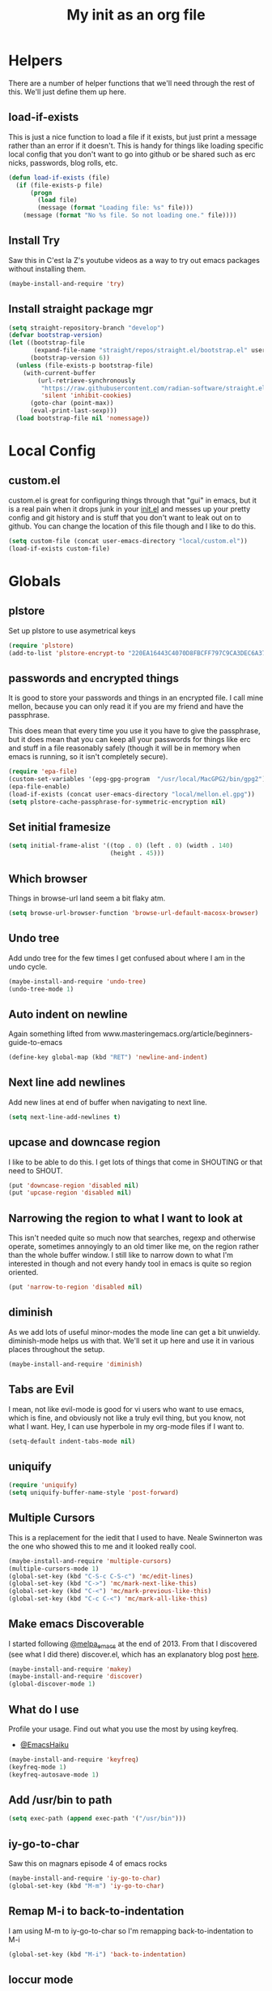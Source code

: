 #+TITLE: My init as an org file
#+PROPERTY: header-args :tangle config.el
#+OPTIONS: toc:nil
#+auto_tangle: t


* Helpers

  There are a number of helper functions that we'll need through the
  rest of this. We'll just define them up here.

** load-if-exists

   This is just a nice function to load a file if it exists, but just
   print a message rather than an error if it doesn't. This is handy
   for things like loading specific local config that you don't want
   to go into github or be shared such as erc nicks, passwords, blog
   rolls, etc.

   #+BEGIN_SRC emacs-lisp
     (defun load-if-exists (file)
       (if (file-exists-p file)
           (progn
             (load file)
             (message (format "Loading file: %s" file)))
         (message (format "No %s file. So not loading one." file))))
   #+END_SRC

** Install Try

   Saw this in C'est la Z's youtube videos as a way to try out emacs
   packages without installing them.

   #+BEGIN_SRC emacs-lisp
     (maybe-install-and-require 'try)
   #+END_SRC

** Install straight package mgr

   #+begin_src emacs-lisp
     (setq straight-repository-branch "develop")
     (defvar bootstrap-version)
     (let ((bootstrap-file
            (expand-file-name "straight/repos/straight.el/bootstrap.el" user-emacs-directory))
           (bootstrap-version 6))
       (unless (file-exists-p bootstrap-file)
         (with-current-buffer
             (url-retrieve-synchronously
              "https://raw.githubusercontent.com/radian-software/straight.el/develop/install.el"
              'silent 'inhibit-cookies)
           (goto-char (point-max))
           (eval-print-last-sexp)))
       (load bootstrap-file nil 'nomessage))
   #+end_src
* Local Config

** custom.el

   custom.el is great for configuring things through that "gui" in
   emacs, but it is a real pain when it drops junk in your [[../init.el][init.el]] and
   messes up your pretty config and git history and is stuff that you
   don't want to leak out on to github. You can change the location of
   this file though and I like to do this.

   #+BEGIN_SRC emacs-lisp
     (setq custom-file (concat user-emacs-directory "local/custom.el"))
     (load-if-exists custom-file)
   #+END_SRC

* Globals


** plstore

   Set up plstore to use asymetrical keys

   #+begin_src emacs-lisp
     (require 'plstore)
     (add-to-list 'plstore-encrypt-to "220EA16443C4070D8FBCFF797C9CA3DEC6A37B67")
   #+end_src

** passwords and encrypted things

   It is good to store your passwords and things in an encrypted
   file. I call mine mellon, because you can only read it if you are
   my friend and have the passphrase.

   This does mean that every time you use it you have to give the
   passphrase, but it does mean that you can keep all your passwords
   for things like erc and stuff in a file reasonably safely (though
   it will be in memory when emacs is running, so it isn't completely
   secure).

   #+BEGIN_SRC emacs-lisp
     (require 'epa-file)
     (custom-set-variables '(epg-gpg-program  "/usr/local/MacGPG2/bin/gpg2"))
     (epa-file-enable)
     (load-if-exists (concat user-emacs-directory "local/mellon.el.gpg"))
     (setq plstore-cache-passphrase-for-symmetric-encryption nil)
   #+END_SRC

** Set initial framesize

   #+BEGIN_SRC emacs-lisp
     (setq initial-frame-alist '((top . 0) (left . 0) (width . 140)
                                 (height . 45)))
   #+END_SRC

** Which browser

   Things in browse-url land seem a bit flaky atm.

   #+BEGIN_SRC emacs-lisp
     (setq browse-url-browser-function 'browse-url-default-macosx-browser)
   #+END_SRC

** Undo tree

   Add undo tree for the few times I get confused about where I am in
   the undo cycle.

   #+BEGIN_SRC emacs-lisp
     (maybe-install-and-require 'undo-tree)
     (undo-tree-mode 1)
   #+END_SRC

** Auto indent on newline

   Again something lifted from
   www.masteringemacs.org/article/beginners-guide-to-emacs

   #+BEGIN_SRC emacs-lisp
     (define-key global-map (kbd "RET") 'newline-and-indent)
   #+END_SRC

** Next line add newlines

   Add new lines at end of buffer when navigating to next line.

   #+BEGIN_SRC emacs-lisp
     (setq next-line-add-newlines t)
   #+END_SRC
** upcase and downcase region

   I like to be able to do this. I get lots of things that come in
   SHOUTING or that need to SHOUT.

   #+BEGIN_SRC emacs-lisp
     (put 'downcase-region 'disabled nil)
     (put 'upcase-region 'disabled nil)
   #+END_SRC

** Narrowing the region to what I want to look at

   This isn't needed quite so much now that searches, regexp and
   otherwise operate, sometimes annoyingly to an old timer like me, on
   the region rather than the whole buffer window. I still like to
   narrow down to what I'm interested in though and not every handy
   tool in emacs is quite so region oriented.

   #+BEGIN_SRC emacs-lisp
     (put 'narrow-to-region 'disabled nil)
   #+END_SRC

** diminish

   As we add lots of useful minor-modes the mode line can get a bit
   unwieldy. diminish-mode helps us with that. We'll set it up here
   and use it in various places throughout the setup.

   #+BEGIN_SRC emacs-lisp
     (maybe-install-and-require 'diminish)
   #+END_SRC

** Tabs are Evil

   I mean, not like evil-mode is good for vi users who want to use
   emacs, which is fine, and obviously not like a truly evil thing,
   but you know, not what I want. Hey, I can use hyperbole in my
   org-mode files if I want to.

   #+BEGIN_SRC emacs-lisp
     (setq-default indent-tabs-mode nil)
   #+END_SRC

** uniquify

   #+BEGIN_SRC emacs-lisp
     (require 'uniquify)
     (setq uniquify-buffer-name-style 'post-forward)
   #+END_SRC

** Multiple Cursors

   This is a replacement for the iedit that I used to have. Neale
   Swinnerton was the one who showed this to me and it looked really
   cool.

   #+BEGIN_SRC emacs-lisp
     (maybe-install-and-require 'multiple-cursors)
     (multiple-cursors-mode 1)
     (global-set-key (kbd "C-S-c C-S-c") 'mc/edit-lines)
     (global-set-key (kbd "C->") 'mc/mark-next-like-this)
     (global-set-key (kbd "C-<") 'mc/mark-previous-like-this)
     (global-set-key (kbd "C-c C-<") 'mc/mark-all-like-this)
   #+END_SRC

** Make emacs Discoverable

   I started following [[https://twitter.com/melpa_emacs][@melpa_emacs]] at the end of 2013. From that I
   discovered (see what I did there) discover.el, which has an
   explanatory blog post [[http://www.masteringemacs.org/articles/2013/12/21/discoverel-discover-emacs-context-menus/][here]].


   #+BEGIN_SRC emacs-lisp
     (maybe-install-and-require 'makey)
     (maybe-install-and-require 'discover)
     (global-discover-mode 1)
   #+END_SRC

** What do I use

   Profile your usage.
   Find out what you use the most
   by using keyfreq.

   - [[http://twitter.com/EmacsHaiku/status/443757260682956800][@EmacsHaiku]]

   #+BEGIN_SRC emacs-lisp
     (maybe-install-and-require 'keyfreq)
     (keyfreq-mode 1)
     (keyfreq-autosave-mode 1)
   #+END_SRC

** Add /usr/bin to path

   #+BEGIN_SRC emacs-lisp
     (setq exec-path (append exec-path '("/usr/bin")))
   #+END_SRC

** iy-go-to-char

   Saw this on magnars episode 4 of emacs rocks

   #+BEGIN_SRC emacs-lisp
     (maybe-install-and-require 'iy-go-to-char)
     (global-set-key (kbd "M-m") 'iy-go-to-char)
   #+END_SRC

** Remap M-i to back-to-indentation

   I am using M-m to iy-go-to-char so I'm remapping
   back-to-indentation to M-i

   #+BEGIN_SRC emacs-lisp
     (global-set-key (kbd "M-i") 'back-to-indentation)
   #+END_SRC

** loccur mode

   loccur mode hides all lines except those containing matches

   #+BEGIN_SRC emacs-lisp
     (maybe-install-and-require 'loccur)
     (global-set-key (kbd "C-M-o") 'loccur-current)
     (global-set-key (kbd "C-M-S-o") 'loccur)
   #+END_SRC

** Tooltips in echo area

   Got this from www.masteringemacs.org

   #+BEGIN_SRC emacs-lisp
     (tooltip-mode -1)
     (setq tooltip-use-echo-area nil)
   #+END_SRC

** Y and N prompts

   Change the yes and no prompts to y and n

   #+BEGIN_SRC emacs-lisp
     (fset 'yes-or-no-p 'y-or-n-p)
     (defalias 'yes-or-no-p 'y-or-n-p)
   #+END_SRC

** Time in status

   #+BEGIN_SRC emacs-lisp
     (display-time-mode 1)
   #+END_SRC

** Set fundamental mode for large files

   Performance for loading large files with font lock etc. on is poor
   so make buffer fundamental and read only for large files.

   #+BEGIN_SRC emacs-lisp
     (defun my-find-file-check-make-large-file-read-only-hook ()
       "If a file is over a given size, make the buffer read only."
       (when (> (buffer-size) (* 1024 1024))
         (setq buffer-read-only t)
         (buffer-disable-undo)
         (fundamental-mode)))
     (add-hook 'find-file-hook 'my-find-file-check-make-large-file-read-only-hook)
     (add-hook 'helm-find-files-hook 'my-find-file-check-make-large-file-read-only-hook)
   #+END_SRC

** Key chord mode

   #+BEGIN_SRC emacs-lisp
     (maybe-install-and-require 'key-chord)
     (setq key-chord-two-keys-delay 0.1)
     (setq key-chord-one-key-delay 0.2)
     (key-chord-mode 1)
   #+END_SRC

** Use hide show minor mode everywhere

   #+BEGIN_SRC emacs-lisp
     (add-hook 'prog-mode-hook 'hs-minor-mode)
   #+END_SRC

** require final newline

   #+BEGIN_SRC emacs-lisp
     (setq require-final-newline t)
   #+END_SRC

** Load prefer newer

   #+BEGIN_SRC emacs-lisp
     (setq load-prefer-newer t)
   #+END_SRC

** Enable eldoc in minibuffer

   #+BEGIN_SRC emacs-lisp
     (add-hook 'eval-expression-minibuffer-setup-hook #'eldoc-mode)
   #+END_SRC

** Disable bell

   #+BEGIN_SRC emacs-lisp
     (setq ring-bell-function 'ignore)
   #+END_SRC

** Remap transpose sexps

   Remap transpose sexps as gnome is using C-M-t for terminal

   #+BEGIN_SRC emacs-lisp
     (global-set-key (kbd "C-M-S-T") 'transpose-sexps)
   #+END_SRC

** Mute dialog for safe variables list

   Add to safe variables list to mute messages from .dir-locals

   #+BEGIN_SRC emacs-lisp
     (defun hack-local-variables-confirm (f &rest args)
       "Disables annoying dialog 'The local variables list in :x contains values that may not be safe"
       t)
   #+END_SRC

** Disable pop up windows

   Disable the pop up windows. Counter intuitively this should be non
   nil for preventing a new window.

   #+begin_src emacs-lisp
     (setq pop-up-windows t)
   #+end_src

   #+RESULTS:

* non-elpa and work arounds

  At the moment we don't have any workarounds. It looked like we might
  need one for cider for a while but the marvelously helpful grand
  master of the [[https://github.com/clojure-emacs][clojure Emacs repo]] [[http://twitter.com/bbatsov][Bozhidar Batsov]] has fixed it.

** non-elpa files

   Unfortunately, we can't get everything we want from the package
   archives or we might have files that we're working on locally that
   we haven't released yet. We keep those in a non-elpa directory. We
   need to add this to the load-path so that we can require the files
   we have here.

   #+BEGIN_SRC emacs-lisp
     (add-to-list 'load-path (concat user-emacs-directory "non-elpa/"))
   #+END_SRC

* Macintosh Specific Setup

** Hash sign is broken on UK Macs

   On UK keyboards shift-3 is bound to £. This is a real pain. The #
   character is usually bound to M-3. This also causes problems,
   especially with things like window-number modes. We have a hacked
   window-number mode below that maps window 3 to s-3, which solves
   that problem. The # problem is solved with this bit of code below.

   #+BEGIN_SRC emacs-lisp
     (when (memq window-system '(mac ns))
       (global-set-key (kbd "s-3") '(lambda () (interactive) (insert "#"))))
   #+END_SRC

   We also need to deal with £ being a UTF-8 character so we don't get
   annoying Â characters before non-ascii characters.

   #+BEGIN_SRC emacs-lisp
     (setq default-process-coding-system '(utf-8-unix . utf-8-unix))
   #+END_SRC

   On a mac we have M-3 mapped to be the #
** window-number-super mode

   Window number mode shows the number of the window in the
   mini-buffer. Window number meta mode enables selecting a window by
   using META-n where n is the windows number.

   #+BEGIN_SRC emacs-lisp
       (progn
         (maybe-install-and-require 'window-number)
         (window-number-mode 1)
         (window-number-meta-mode 1))
   #+END_SRC

** $PATH is broken

   If you don't run emacs in a terminal on Mac OS X then it can be
   really awkward to get the stuff you want in your path. This is the
   best way I've found so far to sort this out and get things like
   ~/bin and /usr/loca/bin in a $PATH that emacs can access. I quite
   like running emacs from outside the terminal.

   Thanks to the lovely and helpful [[https://twitter.com/_tobrien][Tom O'Brien]] I've got a better way
   of doing this and now my emacs environment will be in sync with my
   shell. You can out more at the github page for
   [[https://github.com/purcell/exec-path-from-shell][exec-path-from-shell]].

   #+BEGIN_SRC emacs-lisp
     (when (memq window-system '(mac ns))
       (progn
         (maybe-install-and-require 'exec-path-from-shell)
         (exec-path-from-shell-initialize)))
   #+END_SRC

** ns-win keys that I want to die

   There are a number of Mac/Next things in ns-win.el that are
   supposed to be there to make things friendlier for people who are
   interface damaged by Mac OS X and similar. I'm damaged by other
   things and hope to be moving back to a Linux flavour of some sort
   again soon.

*** ns-do-hide-emacs

    This is the keybinding that is annoying me the most atm. I'd quite
    like it to work for headlines in helm in most programming modes
    instead.

    #+BEGIN_SRC emacs-lisp
      (when (memq window-system '(mac ns))
        (global-unset-key (kbd "s-h")))
    #+END_SRC

** command key as meta

   #+BEGIN_SRC emacs-lisp
    (setq mac-command-modifier 'super)
    (setq mac-option-modifier 'meta)
   #+END_SRC

* Make it Pretty

** color themes

*** custom-theme-directory

    Themes seem to be quite picky about where they live. They require
    custom-theme-directory to be set. By default this is the same as
    user-emacs-directory, which is usually ~/.emacs.d. I'd like to
    keep them separate if possible. I learned this one by reading
    some of [[https://github.com/sw1nn/dotfiles][Neale Swinnerton's dotfiles]].

    #+BEGIN_SRC emacs-lisp
      (setq custom-theme-directory (concat user-emacs-directory "themes"))
    #+END_SRC


*** leuven

    Whiteboard theme.

    #+BEGIN_SRC emacs-lisp
      ;; (load-theme 'whiteboard)
    #+END_SRC
*** noctilux

    [[http://www.lighttable.com/][LightTable]] is awfully pretty. And now that it is GPL I might even
    use it (please don't tell emacs).

    #+BEGIN_SRC emacs-lisp
;;     (maybe-install-and-require 'noctilux-theme)
    #+END_SRC

*** monokai

    Saw this in someone's blog and thought I'd give it a looksie

    #+BEGIN_SRC emacs-lisp
;;      (maybe-install-and-require 'monokai-theme)
    #+END_SRC

*** grandshell

    I've been finding lots of interesting things from [[https://twitter.com/steckerhalter][steckerhalter]]
    and this [[https://github.com/steckerhalter/grandshell-theme][grandshell]] theme looks pretty good. I'm going to try it
    for a while.

    #+BEGIN_SRC emacs-lisp
;;      (maybe-install-and-require 'grandshell-theme)
    #+END_SRC

*** cyberpunk, I still love you

    I really like the cyberpunk theme from [[https://github.com/overtone/emacs-live][emacs-live]] and [[https://twitter.com/samaaron][Sam Aaron]] is
    a lovely guy. I wanted to avoid needing the old color-theme
    mode. [[https://twitter.com/rikardglans][Rikard Glans]] was nice enought to port it over to the new
    stuff.

    I'm not using it at the moment as I'm trying out other themes.

    #+BEGIN_SRC emacs-lisp
;;       (maybe-install-and-require 'cyberpunk-theme)
    #+END_SRC

*** flatland, I am learning to love you

    #+BEGIN_SRC emacs-lisp
;;       (load-theme 'flatland)
    #+END_SRC

*** solarized

    Solarized looks quite cool. Using the port from [[https://github.com/sellout][Greg Pfeil]].

    #+BEGIN_SRC emacs-lisp
;;       (maybe-install-and-require 'solarizeda-theme)
    #+END_SRC

*** Flatland Black theme

    Flatland lack cos I prefer the higher contrast than flatland

    #+BEGIN_SRC emacs-lisp
;;      (maybe-install-and-require 'flatland-black-theme)
    #+END_SRC
*** Nimbus theme

    #+BEGIN_SRC emacs-lisp

;;     (maybe-install-and-require 'nimbus-theme)
;;     (load-theme 'nimbus)
    #+END_SRC

*** Github theme

    #+BEGIN_SRC emacs-lisp
;;     (maybe-install-and-require 'github-theme)
    #+END_SRC

*** FlatUI Theme

    Looks like a decent light theme.

    #+BEGIN_SRC emacs-lisp
      ;; (maybe-install-and-require 'flatui-theme)
    #+END_SRC

*** Gruvbox theme

    #+BEGIN_SRC emacs-lisp
;;     (maybe-install-and-require 'gruvbox-theme)
    #+END_SRC


*** Doom themes

    #+BEGIN_SRC emacs-lisp
      (unless (package-installed-p 'doom-themes)
        (package-install 'doom-themes))
    #+END_SRC


*** VSCode dark theme

    #+BEGIN_SRC emacs-lisp
    (use-package vscode-dark-plus-theme
         :ensure t)

    #+END_SRC

** fonts

   Using init-fonts to globally change font sizes.

   #+BEGIN_SRC emacs-lisp
     ;; (require 'init-fonts)
   #+END_SRC

*** Default font height

    #+BEGIN_SRC emacs-lisp
      (set-face-attribute 'default nil :height 150)
    #+END_SRC


*** Default font scale

    #+BEGIN_SRC emacs-lisp
      (maybe-install-and-require 'default-text-scale)
      (setq default-text-scale-mode t)
    #+END_SRC

** bars, menus and numbers

   I like no scroll bars, no toolbars and line and column numbers in
   the mode-line.

   #+BEGIN_SRC emacs-lisp
     (tool-bar-mode -1)
     (scroll-bar-mode -1)
     (line-number-mode -1)
     (column-number-mode 1)
     (menu-bar-mode -1)
     (setq display-line-numbers-type 'absolute)
   #+END_SRC

** Startup Screen

   I'd also like to ski the startup screen and go straight to
   the *dashboard* buffer.

   #+BEGIN_SRC emacs-lisp
     (setq initial-buffer-choice (lambda () (get-buffer "*dashboard*")))
     (setq inhibit-startup-screen t)
   #+END_SRC

** Golden ratio

   I quite liked this when I spotted it in spacemacs. Couldn't get on
   with spacemacs itself but I'm stealing the best bits.

   #+BEGIN_SRC emacs-lisp
     (maybe-install-and-require 'golden-ratio)
     ;;(golden-ratio-mode 1)
   #+END_SRC

** emojis

   #+BEGIN_SRC emacs-lisp
     (maybe-install-and-require 'emojify)
     (add-hook 'slack-mode-hook #'emojify-mode)
   #+END_SRC

** All the icons

   #+BEGIN_SRC emacs-lisp
     (package-install 'all-the-icons)
     (require 'all-the-icons)
   #+END_SRC

** Beacon

   Helps highlight where the cursor (point) is.

   #+BEGIN_SRC emacs-lisp
     (maybe-install-and-require 'beacon)
     (beacon-mode 1)
   #+END_SRC

** visual fill mode

   Add in visual fill mode to centre stuff.

   #+BEGIN_SRC emacs-lisp
     (unless (package-installed-p 'visual-fill-column)
       (package-install 'visual-fill-column))
     (setq visual-fill-column-width 110
           visual-fill-column-center-text t)

   #+END_SRC

* Tool Configuration

** ediff

   ediff is my favourite way of comparing files, directories, versions
   and buffers in emacs. It does annoy me the way it brings up a new
   frame though. I'd much rather keep everything in the same frame
   even when I'm on a windowing system.

   #+BEGIN_SRC emacs-lisp
     (setq ediff-window-setup-function 'ediff-setup-windows-plain)
   #+END_SRC

** company

   Complete Anything or [[http://company-mode.github.io/][company-mode]] seems to be the way to complete
   things in emacs now.

   #+BEGIN_SRC emacs-lisp
     (maybe-install-and-require 'company)
     (add-hook 'after-init-hook 'global-company-mode)
     (diminish 'company-mode "CA")
     (global-set-key (kbd "M-<tab>") 'company-complete)
     (setq company-tooltip-flip-when-above t)
     (setq company-minimum-prefix-length 1)               ; WARNING, probably you will get perfomance issue if min len is 0!
     (setq company-tooltip-limit 20)                      ; bigger popup window
     (setq company-tooltip-align-annotations 't)          ; align annotations to the right tooltip border
     (setq company-idle-delay .2)                         ; decrease delay before autocompletion popup shows
     (setq company-begin-commands '(self-insert-command)) ; start autocompletion only after typing
     (global-set-key (kbd "C-c /") 'company-files)        ; Force complete file names on "C-c /" key
   #+END_SRC

*** Company-quickhelp

    #+BEGIN_SRC emacs-lisp
      (maybe-install-and-require 'company-quickhelp)
      (company-quickhelp-mode)
    #+END_SRC

** Base64 (add prefix command)

   #+BEGIN_SRC emacs-lisp
    (defun base64-encode-region-prefix-arg (&rest _args)
      "Pass prefix arg as third arg to `base64-encode-region'."
      (interactive "r\nP"))
    (advice-add 'base64-encode-region :before #'base64-encode-region-prefix-arg)
   #+END_SRC
* directories, navigation, searching, movement
** dired

   dired can do lots of things. I'm pretty basic in my use. I do like
   to have the file listings use human friendly numbers though.

   #+BEGIN_SRC emacs-lisp
     (require 'dired)
     (setq dired-listing-switches "-alh")
   #+END_SRC

** peep-dired

   Use peep dired to preview in dired mode (peep)

   #+BEGIN_SRC emacs-lisp
     (maybe-install-and-require 'peep-dired)
     (setq peep-dired-cleanup-on-disable t)
     (setq peep-dired-enable-on-directories nil)
     (setq peep-dired-ignored-extensions '("mkv" "iso" "mp4" "zip" "gz" "gpg" "tar"))
     (define-key dired-mode-map (kbd "M-p") 'peep-dired)
   #+END_SRC

** dirtree

   Going to try out dirtree

   #+BEGIN_SRC emacs-lisp
      (maybe-install-and-require 'dirtree)
   #+END_SRC

** Treemacs

   #+BEGIN_SRC emacs-lisp
     (use-package treemacs)
     (use-package treemacs-magit
       :after treemacs magit
       :ensure t)
     (use-package treemacs-projectile
       :after treemacs projectile
       :ensure t)

     (use-package treemacs-icons-dired
       :after treemacs dired
       :ensure t
       :config (treemacs-icons-dired-mode))
   #+END_SRC

** helm-mode

   helm-mode is the succesor to anything.el. I don't really have my
   head around it all yet, but I'm already pretty impressed with it so
   I'll include it here and add more to it as I understand what is
   going on.

   My helm-mode guru is [[http://twitter.com/krisajenkins][Kris Jenkins]].

   #+BEGIN_SRC emacs-lisp
     ;;(maybe-install-and-require 'helm)
     (use-package helm
       :straight t)
     (helm-mode t)
     (global-set-key (kbd "M-x") #'helm-M-x)
     (global-set-key (kbd "C-x r b") #'helm-filtered-bookmarks)
     (global-set-key (kbd "C-x C-f") #'helm-find-files)
     (global-set-key (kbd "s-i") #'helm-semantic-or-imenu)
     (global-set-key (kbd "C-x C-M-o") #'helm-occur)
     (global-set-key (kbd "C-x c C-b") #'helm-mini)
   #+END_SRC

** ido

*** ido flex matching

    Anything that lets me type less to get to where I want to be is
    what I'm after.

    #+BEGIN_SRC emacs-lisp
;;      (setq ido-enable-flex-matching 1)
    #+END_SRC

*** ido use filename at point

    I like having ffap be a default.

    #+BEGIN_SRC emacs-lisp
      ;; (setq ido-use-filename-at-point 'guess)
    #+END_SRC

** git

*** magit

    magit is a *fantastic* mode for dealing with git.

    #+BEGIN_SRC emacs-lisp
       (maybe-install-and-require 'magit)
    #+END_SRC

    I use magit-status a lot. So let's bind it to C-x g.

    #+BEGIN_SRC emacs-lisp
      (global-set-key (kbd "C-x g") 'magit-status)
    #+END_SRC

*** magit todos

    magit todos

    #+BEGIN_SRC emacs-lisp
      (maybe-install-and-require 'magit-todos)
    #+END_SRC


*** Code Review

    Code review to allow me to manage PRs etc.

    #+BEGIN_SRC emacs-lisp
      ;; (maybe-install-and-require 'code-review)
      ;; (with-eval-after-load 'magit
      ;;  (require 'code-review))
      ;; (setq code-review-auth-login-marker 'forge)
    #+END_SRC

*** git-gutter-mode+

    It is really nice having +/= in the gutter. I like it more than
    having line numbers and thus I've dumped linum-mode.

    #+BEGIN_SRC emacs-lisp
      (maybe-install-and-require 'git-gutter-fringe+)
      (global-git-gutter+-mode t)
    #+END_SRC

    It is also quite nice to be able to navigate a file by he git
    hunks. It makes it a bit easier to see what has changed since the
    last time in the context of the whole file.

    #+BEGIN_SRC emacs-lisp
      (global-set-key (kbd "s-n") 'git-gutter+-next-hunk)
      (global-set-key (kbd "s-p") 'git-gutter+-previous-hunk)
    #+END_SRC

    We can diminish the size of GitGutter in the mode-line

    #+BEGIN_SRC emacs-lisp
      (diminish 'git-gutter+-mode)
    #+END_SRC

*** git-messenger

    Get the commit information for the current line. A bit like a mini
    git blame.

    #+BEGIN_SRC emacs-lisp
      (maybe-install-and-require 'git-messenger)
    #+END_SRC

*** github-browse-file

    When working with others I often want to point out a line I'm
    looking at in a file we already have in github. I'd like to be
    able to get the link rather than doing some sort of
    paste/gist/refheap.

    #+BEGIN_SRC emacs-lisp
      (maybe-install-and-require 'github-browse-file)
    #+END_SRC

*** forge

    #+BEGIN_SRC emacs-lisp
      ;; (with-eval-after-load 'magit
      ;;  (require 'forge))
    #+END_SRC

*** gitlink

    #+begin_src emacs-lisp
     (maybe-install-and-require 'git-link)
     (global-set-key (kbd "C-c g l") 'git-link)
     (setq git-link-open-in-browser t)
    #+end_src

*** Git timemachine

    Git timemachine can be used to rewind and fast forward through
    time for any file under Git version control.

    #+BEGIN_SRC emacs-lisp
      (maybe-install-and-require 'git-timemachine)
    #+END_SRC


*** org-jira

    Add org JIRA mode

    #+BEGIN_SRC emacs-lisp
      (maybe-install-and-require 'org-jira)
      ;;(setq jiralib-url "https://tbd.atlassian.net")
      (with-eval-after-load 'org-mode
        (org-jira-mode t))
    #+END_SRC

** avy-mode

   This is supposed to be a replacement for ace-jump-mode so thought
   I'd give it a whirl.

   #+BEGIN_SRC emacs-lisp
     (maybe-install-and-require 'avy)
     (avy-setup-default)
     (global-set-key (kbd "C-c j") 'avy-goto-word-or-subword-1)
     (global-set-key (kbd "M-g g") 'avy-goto-line)
     (global-set-key (kbd "C-c k") 'avy-kill-region)
     (global-set-key (kbd "C-c w") 'avy-goto-char-timer)
     (global-set-key (kbd "C-c c") 'avy-goto-char)
   #+END_SRC
** Registers

   #+BEGIN_SRC emacs-lisp
    (global-set-key (kbd "C-c r SPC") 'point-to-register)
    (global-set-key (kbd "C-c r j") 'jump-to-register)
   #+END_SRC

** dumb-jump-mode

   Jump to definitions. I know imenu can do this too but let's give it
   a try.

   #+BEGIN_SRC emacs-lisp
     (maybe-install-and-require 'dumb-jump)
     (global-set-key (kbd "C-s-g") 'dumb-jump-go)
     (global-set-key (kbd "C-s-p") 'dumb-jump-back)
     (global-set-key (kbd "C-s-q") 'dumb-jump-quick-look)
   #+END_SRC

** Mouse Avoidance

   I don't want that pesky mouse hanging around in the middle of the
   screen while I'm typing.

   #+BEGIN_SRC emacs-lisp
     (mouse-avoidance-mode 'banish)
   #+END_SRC

** window and buffer tweaking

*** window movement
l
    I need to remap the windmove keys so that they don't conflict with
    the org-mode or paredit keys.

    #+BEGIN_SRC emacs-lisp
      (global-set-key [M-s-up] 'windmove-up)
      (global-set-key [M-s-down] 'windmove-down)
      (global-set-key [M-s-right] 'windmove-right)
      (global-set-key [M-s-left] 'windmove-left)
    #+END_SRC

*** buffer movement

    Sometimes the problem isn't that you want to move the cursor to a
    particular window, but you want to move a buffer. buffer-move lets
    you do that.

    #+BEGIN_SRC emacs-lisp
      (maybe-install-and-require 'buffer-move)
      (global-set-key (kbd "<s-up>")     'buf-move-up)
      (global-set-key (kbd "<s-down>")   'buf-move-down)
      (global-set-key (kbd "<s-left>")   'buf-move-left)
      (global-set-key (kbd "<s-right>")  'buf-move-right)
    #+END_SRC

*** shrink and enlarge windows

    On large screens where there are lots of windows in a frame we'll
    often want to shrink or grow individual windows. It would be handy
    to have easier keys for this.

    #+BEGIN_SRC emacs-lisp
      (global-set-key (kbd "s-=") 'shrink-window)
      (global-set-key (kbd "s-+") 'enlarge-window)
    #+END_SRC
*** fullscreen

    Want to toggle fullscreen on a keybinding M-f9

    #+BEGIN_SRC emacs-lisp
      (global-set-key (kbd "<M-f9>") 'toggle-frame-fullscreen)
    #+END_SRC
*** maximise frame

    Want to toggle maximize frame on a keybinding M-f10

    #+BEGIN_SRC emacs-lisp
      (global-set-key (kbd "<M-f10>") 'toggle-frame-maximized)
    #+END_SRC
** backup directories

   I'm fed up of having to put *~ into my .gitignore everywhere and
   I shouldn't really leave emacs only things in there anyway. Let's
   just move all the backup files to one directory.

   #+BEGIN_SRC emacs-lisp
     (setq
      backup-by-copying t      ; don't clobber symlinks
      backup-directory-alist
      '(("." . "~/.saves"))    ; don't litter my fs tree
      auto-save-file-name-transforms
      '((".*" "~/.saves"))
      delete-old-versions t
      kept-new-versions 6
      kept-old-versions 2
      version-control t)       ; use versioned backups
   #+END_SRC

** ibuffer

   I've never used ibuffer much before, but many people swear by it
   (rather than at it). I've tried it now and it looks good. So let's
   rebind C-x C-b.

   #+BEGIN_SRC emacs-lisp
     (global-set-key (kbd "C-x C-b") 'ibuffer)
   #+END_SRC

** projectile

   [[https://github.com/bbatsov/projectile][projectile]] from [[http://twtitter.com/bbatsov][Bozhidar Batsov]] constrains and helps things like
   searches so that they happen within a git repo or leiningen
   project.

   #+BEGIN_SRC emacs-lisp
     (maybe-install-and-require 'projectile)
     (projectile-global-mode)
     (define-key projectile-mode-map (kbd "C-c p") 'projectile-command-map)
   #+END_SRC

   But we don't need to see that projectile mode is running everywhere
   so let's diminish it.

   #+BEGIN_SRC emacs-lisp
     (diminish 'projectile-mode)
   #+END_SRC

   Configure a gradlew project type to find test files on assumption
   it's a Java project.

   #+BEGIN_SRC emacs-lisp
    (projectile-register-project-type 'gradlew '("gradlew")
                                  :project-file "gradlew"
				  :compile "./gradlew build"
				  :test "./gradlew clean test"
				  :test-suffix "Test")
   #+END_SRC

*** projectile and helm

    Of course projectile and helm play along nicely. This is a
    replacement for the super-t stuff I had before.

    #+BEGIN_SRC emacs-lisp
      (require 'helm-projectile)
      (helm-projectile-on)
    #+END_SRC

*** projectile indexing

    Set alien indexing for projectile

    #+BEGIN_SRC emacs-lisp
      (setq projectile-indexing-method 'alien)
    #+END_SRC

*** close all buffers that don't belong to a projectile project


    #+BEGIN_SRC emacs-lisp
      (defun modi/kill-non-project-buffers (&optional kill-special)
        "Kill buffers that do not belong to a `projectile' project.

      With prefix argument (`C-u'), also kill the special buffers."
        (interactive "P")
        (let ((bufs (buffer-list (selected-frame))))
          (dolist (buf bufs)
            (with-current-buffer buf
              (let ((buf-name (buffer-name buf)))
                (when (or (null (projectile-project-p))
                          (and kill-special
                               (string-match "^\*" buf-name)))
                  ;; Preserve buffers with names starting with *scratch or *Messages
                  (unless (string-match "^\\*\\(\\scratch\\|Messages\\|dashboard\\)" buf-name)
                    (message "Killing buffer %s" buf-name)
                    (kill-buffer buf))))))))
    #+END_SRC

** perspective

   Add perspective mode.

   #+BEGIN_SRC emacs-lisp
     (maybe-install-and-require 'perspective)
     (maybe-install-and-require 'persp-projectile)
     (customize-set-variable 'persp-mode-prefix-key (kbd "C-c M-p"))
     (persp-mode)
     (require 'persp-projectile)
   #+END_SRC

** Ag, the silver searcher with helm

   This is basically:

   find . -type f | xargs grep -in <sommat>

   but faster and with helm-y goodness. Put in a pattern and then use
   helm to narrow it down.

   #+BEGIN_SRC emacs-lisp
     (maybe-install-and-require 'helm-ag)
   #+END_SRC

** Winnow

   Use winnow to filter results of compilation buffers but
   particularly with ag

   #+BEGIN_SRC emacs-lisp
     (maybe-install-and-require 'winnow)
     (add-hook 'ag-mode-hook 'winnow-mode)
     (add-hook 'compilation-mode-hook 'winnow-mode)
   #+END_SRC

** guide key

   I want to try out guide key as it looks cool and I'm terrible for
   remembering keybindings (sign of getting old)

   #+BEGIN_SRC emacs-lisp
     ;; (maybe-install-and-require 'guide-key)
     ;; (setq guide-key/guide-key-sequence t)
     ;; (setq guide-key/recursive-key-sequence-flag t)
     ;; (setq guide-key/idle-delay 1)
     ;; (setq guide-key/popup-window-position :bottom)
     ;; (guide-key-mode 1)
   #+END_SRC

** Which key

   Try which key instead of guide key

   #+BEGIN_SRC emacs-lisp
     (maybe-install-and-require 'which-key)
     (which-key-mode)
     (setq which-key-popup-type 'minibuffer)
   #+END_SRC

** expand region

   Use expand region to widen marked text

   #+BEGIN_SRC emacs-lisp
     (maybe-install-and-require 'expand-region)
     (global-set-key (kbd "C-=") 'er/expand-region)
   #+END_SRC

** Jump to top or bottom of window

   Set up move-to-window-line 0 and move-to-window-line -

   #+BEGIN_SRC emacs-lisp
     (defun top-of-window ()
       (interactive)
       (move-to-window-line 0))
     (global-set-key (kbd "C-s-h") 'top-of-window)
     (defun bottom-of-window ()
       (interactive)
       (move-to-window-line -1))
     (global-set-key (kbd "C-s-l") 'bottom-of-window)
   #+END_SRC

** Imenu

   Using imenu to navigate to a symbol

   #+BEGIN_SRC emacs-lisp
;;     (global-set-key (kbd "s-i") 'imenu)
   #+END_SRC


*** github-review

    #+BEGIN_SRC emacs-lisp
     (maybe-install-and-require 'github-review)
    #+END_SRC

** Swiper-Helm

   I'm going to use Swiper Helm for search for a bit but I'm not sure
   about using ivy-mode completion and counsel as I'm kind of
   comfortable with helm and company-mode for now.

   #+BEGIN_SRC emacs-lisp
     (maybe-install-and-require 'swiper-helm)
     (global-set-key (kbd "C-s") 'swiper)
   #+END_SRC

** recentf mode

   Switch on recentf-mode

   #+BEGIN_SRC emacs-lisp
    (recentf-mode 1)
    (setq recentf-max-menu-items 25)
    (setq recentf-max-saved-items 25)
    (global-set-key "\C-x\ \C-r" 'recentf-open-files)
   #+END_SRC

** hydra

   #+BEGIN_SRC emacs-lisp
    (maybe-install-and-require 'hydra)
   #+END_SRC

** Dashboard

   #+BEGIN_SRC emacs-lisp
     (maybe-install-and-require 'dashboard)
     (dashboard-setup-startup-hook)
     (setq dashboard-items '((recents  . 10)
                             (bookmarks . 5)
                             (projects . 5)
                             (agenda . 5)
                             (registers . 5)))
     (setq dashboard-projects-switch-function 'projectile-persp-switch-project)
     (setq dashboard-week-agenda nil)
     (setq dashboard-filter-agenda-entry 'dashboard-filter-agenda-by-time)
     (setq dashboard-agenda-sort-strategy '(time-up))
     (setq dashboard-set-heading-icons t)
     (setq dashboard-set-file-icons t)
     (setq dashboard-agenda-prefix-format " %-12:c%?-12t% s")
     (setq dashboard-set-navigator t)
     ;; Format: "(icon title help action face prefix suffix)"
     (setq dashboard-navigator-buttons
      `(;; line1
        ((,(all-the-icons-octicon "mark-github" :height 1.1 :v-adjust 0.0)
         "GitHub Homepage"
         "Browse GH Homepage"
         (lambda (&rest _) (browse-url "https://github.com/chrishowejones")))
        ("?" "" "?/h" #'show-help nil "<" ">"))
         ;; line 2
        ((,(all-the-icons-faicon "linkedin" :height 1.1 :v-adjust 0.0)
          "Linkedin"
          ""
          (lambda (&rest _) (browse-url "https://www.linkedin.com/in/chrishowejones/"))))))
     (setq initial-buffer-choice (lambda () (get-buffer-create "*dashboard*")))
     ;; Remap Open Dashboard
     (defun new-dashboard ()
       "Jump to the dashboard buffer, if doesn't exists create one."
       (interactive)
       (switch-to-buffer dashboard-buffer-name)
       (dashboard-mode)
       (dashboard-insert-startupify-lists)
       (dashboard-refresh-buffer))
     (global-set-key (kbd "<f1>") 'new-dashboard)
   #+END_SRC

** Crux

   Useful editing tools.

   #+BEGIN_SRC emacs-lisp
     (maybe-install-and-require 'crux)
     (global-set-key (kbd "s-r") 'crux-recentf-find-file)
     (global-set-key (kbd "C-c M-k") 'crux-kill-other-buffers)
     (global-set-key (kbd "C-c P") 'crux-kill-buffer-truename)
     (global-set-key (kbd "C-k") 'crux-smart-kill-line)
     #+END_SRC
* Text Modes
** paredit-mode

     Should I move over to smartparens? Can anyone tell me what is so
     much better about it?

     paredit-mode is a strange one. When you first use it, you will
     hate it. You'll hate the way it won't let you do the things
     you *think* you want to do. Once you get used to it though you
     wonder how you ever did any programming without it.

     #+BEGIN_SRC emacs-lisp
       (maybe-install-and-require 'paredit)
       (diminish 'paredit-mode "()")
       (add-hook 'prog-mode-hook 'paredit-mode)
     #+END_SRC

** paredit spaces for non s-expr langs

    Need to stop insertion of spaces between symbols and parens for
    non s-expr langs

    #+BEGIN_SRC emacs-lisp
    (defun my-paredit-nonlisp ()
      "Turn on paredit mode for non-lisps."
      (interactive)
      (set (make-local-variable 'paredit-space-for-delimiter-predicates)
           '((lambda (endp delimiter) nil)))
        (paredit-mode 1))
    #+END_SRC

    I *always* want my parens to match (except in text modes).

     #+BEGIN_SRC emacs-lisp
       (add-hook 'css-mode-hook 'paredit-mode)
       (add-hook 'css-mode-hook 'my-paredit-nonlisp)
     #+END_SRC


** Text Mode Basics

   If we are in a text mode we want flyspell and auto-fill-mode.

   #+BEGIN_SRC emacs-lisp
     (maybe-install-and-require 'flyspell)
     (add-hook 'text-mode-hook
               (lambda ()
                       (flyspell-mode 1)
                       (diminish 'flyspell-mode)
                       (setq fill-column 120)
                       (auto-fill-mode 1)
                       (diminish 'auto-fill-function)))
   #+END_SRC

*** Delete that trailing whitespace

    Trailing whitespace just causes trouble with diffs and version
    control. So let's get rid of it.

    #+BEGIN_SRC emacs-lisp
      (add-hook 'before-save-hook
                (lambda nil
                  (delete-trailing-whitespace)))
    #+END_SRC

** org-mode

   I also use org-mode on its own and would like to use it more. I used to be a complete planner-mode addict. I've never
   really gotten into org-mode in the same way. Having a way to sync to trello and link to my email, magit and
   everything else keeps making me want to try though.

*** Single space sentences

    #+BEGIN_SRC emacs-lisp
     (setq sentence-end-double-space nil)
    #+END_SRC


*** Adapt indentation

    Adapt indentation to outline node level.

    #+BEGIN_SRC emacs-lisp
      (setq org-adapt-indentation t)
    #+END_SRC

*** Hide emphasis markers

    This hides the markup markers for bold, italic, etc.

    #+BEGIN_SRC emacs-lisp
      (setq org-hide-emphasis-markers t)
    #+END_SRC


*** Scale heading fonts

    #+BEGIN_SRC emacs-lisp
        (dolist (face '((org-level-1 . 1.2)
                  (org-level-2 . 1.1)
                  (org-level-3 . 1.05)
                  (org-level-4 . 1.0)
                  (org-level-5 . 1.1)
                  (org-level-6 . 1.1)
                  (org-level-7 . 1.1)
                  (org-level-8 . 1.1)))
          (set-face-attribute (car face) nil :weight 'regular :height(cdr face)))
    #+END_SRC

*** fontify

    This is all written in org-mode. It would be good if the source
    code examples were fonitfies according to their major mode.

    #+BEGIN_SRC emacs-lisp
      (setq org-src-fontify-natively t)
    #+END_SRC

*** spelling

    Switch on Flyspell for org-mode

    #+BEGIN_SRC emacs-lisp
      (add-hook 'org-mode-hook 'turn-on-flyspell)
    #+END_SRC

*** Set follow links on return

    #+BEGIN_SRC emacs-lisp
     (setq org-return-follows-link t)
    #+END_SRC
*** org-cheatsheet

    Having cheatsheets around is handy. Especially for sprawling
    modes like org-mode.

    #+BEGIN_SRC emacs-lisp
      (maybe-install-and-require 'helm-orgcard)
      (add-hook 'org-mode-hook
                       (lambda () (local-set-key [s-f1] 'helm-orgcard)))
    #+END_SRC

*** org and magit

    Because sometimes you want to link to that particular commit.

    I added this functionality with this commit: [[magit:~/emacs-configs/otfrom-org-emacs/::commit@1dd7516][1dd7516]]

    #+BEGIN_SRC emacs-lisp
      (maybe-install-and-require 'org-magit)
    #+END_SRC

*** org-feed

    I really quite liked google as a blog reader. Before that I used
    to use Bloglines, which I liked more. Now I find that I can use
    emacs and org-mode to read RSS and atom.

    #+BEGIN_SRC emacs-lisp
      (setq org-feed-retrieve-method 'curl)
    #+END_SRC

*** Open text in adoc mode

    #+BEGIN_SRC emacs-lisp
     (maybe-install-and-require 'adoc-mode)
     (maybe-install-and-require 'markup-faces)
     (add-to-list 'auto-mode-alist (cons "\\.txt\\'" 'adoc-mode))
    #+END_SRC

*** ox-reveal

    [[https://github.com/hakimel/reveal.js/][reveal.js]] is a great way of making pretty presentations,
    especially if you have a fair bit of code. Kris Jenkins suggested
    that [[https://github.com/yjwen/org-reveal][ox-reveal]] would be a great way of generating the slides for
    reveal.js.

    #+BEGIN_SRC emacs-lisp
      (maybe-install-and-require 'ox-reveal)
    #+END_SRC

    As a part of the installation we need to point at where we have
    our copy of reveal.js. It uses a lot of disk space, but put it
    into a sub directory for each presentation. Then you can serve it
    up using http-server in node or a python webserver locally and
    then things like speaker notes will work. Full screen in Lion is
    still b0rken. Yet another reason to go over to linux.

    #+BEGIN_SRC emacs-lisp
      ;; (setq org-reveal-root "file:///Users/chrishowe-jones/reveal.js/js/reveal.js")
      ;; (setq org-reveal-external-plugins '((RevealMenu . "file:///home/chris/reveal.js/plugin/reveal.js-menu-master/menu.js")))
    #+END_SRC



*** Load markdown backend ox-md

    Load the md backend for org-mode so that I can export to markdown.

    #+BEGIN_SRC emacs-lisp
   (require 'ox-md)
    #+END_SRC

*** Scheduling, Project Management, Time Keeping

**** todo keywords

     I seem to have come to some conclusions about which todo keywords
     actually work for me. The config below doesn't quite work yet
     though, so I'm still using per file keywords.

     #+BEGIN_SRC emacs-lisp
             (setq org-todo-keywords
                    '((sequence "TODO(t)" "DOING(g!)" "|" "DONE(d!)")
                      (sequence "WAITING(w@/!)" "BLOCKED(b@/!)" "REVIEW(r@/!)" "PLAN(p@/!)" "BACKLOG(l!)" "DOING(g!)" "|" "COMPLETED(m!)" "CANCELLED(n@/!)")
                      ;(sequence "PROJECT(p!)" "|" "COMPLETE(m!)")
                      (sequence "|"  "CANCELLED(n@/!)" "PHONE" "MEETING" "DECISION" "NOTE" "EMAIL")))
     #+END_SRC

**** Log when things are done

     I quite like to see in the agenda log when I've done things and
     I'd like to be prompted for a note as well.

     #+BEGIN_SRC emacs-lisp
        (setq org-agenda-start-with-log-mode t)
        (setq org-log-done 'note)
     #+END_SRC

**** Agenda

***** org-mode and Google Calendar with org-gcal

      Instead of importing google calendar events using a shell script
      and diary mode can we get gcal events into org-mode?

      org-gcal-file-alist, org-gcal-client-id and
      org-gcal-client-secret are all set in [[../local/mellon.el.gpg][mellon.el.gpg]].

      #+BEGIN_SRC emacs-lisp
        (maybe-install-and-require 'org-gcal)
      #+END_SRC

***** Agenda Windows

      I'm not quite sure what possessed the org-mode people to
      presume that they knew best about how my windows should be
      arranged when I look at an agenda. There is a solution to that
      though. Just use the current window, like every other command
      that opens something up. Re-arrange frame indeed.

      #+BEGIN_SRC emacs-lisp
        (setq org-agenda-window-setup 'current-window)
      #+END_SRC

***** Agenda Files

      There are things for me and mine. Things I do for money. Things
      I do for the community I'm in. Let me know if you think my
      worldview is too small.

      And somethings we need in the agenda even though we don't know
      where to file it yet which is why refile is in here.

      #+BEGIN_SRC emacs-lisp
        (setq org-agenda-files '("~/org/notes.org" "~/org/personal.org" "~/org/gmail-schedule.org"))
      #+END_SRC

***** Agenda Sorting

      I want to sort my tasks in the agenda by the deadline, then
      schedule and then priority.

      Todo items I want to sort by deadline, schedule and then
      priority, but I usually filter out the things with deadline and
      schedule time in most agenda views.

      Tags and search are the same as the default values.

      #+BEGIN_SRC emacs-lisp
        (setq org-agenda-sorting-strategy
              '((agenda time-up
                        timestamp-up
                        priority-down
                        habit-down
                        category-keep)
                (todo priority-down
                      category-keep
                      todo-state-up
                      tag-up
                      effort-down)
                (tags priority-down
                      category-keep)
                (search category-keep)))
      #+END_SRC

***** Custom Agendas

      The real power of org-agenda starts to kick in when you create
      your own custom agenda commands that get the things *you* want
      out of your org files.

****** What am I doing in the Week Countdown?

       My default view, as I mostly use org for keeping my working
       days in line is around the Current Week Countdown.

       This is a composite agenda view that shows the agenda by date
       at the top and the todo list below that.

       The agenda spans one week and starts on a Monday (weekday
       1).

       It filters the todo list is a pretty bad way as I was having
       quite a bit of trouble with some of the regular expressions. I
       do have it so that it finds the DOING, WAITING and BLOCKED
       tasks and skips the DONE ones so that my view isn't too
       cluttered as I try to find the next task.

       It is also skips todo items that have a deadline or are
       scheduled as I have them already in the agenda at the top. It
       also overrides the text that describes the todo list. By
       default it is the regular expression we are using to filter the
       todo list.

       I also remove items that are scheduled or with deadlines from
       the weekly agenda when they are done. This is so I can keep the
       clutter down in this view and decide on what I want my next
       step to be.

       The todo items are also filtered to only show things that have
       the Owner property set to my name.

       #+BEGIN_SRC emacs-lisp
          (setq org-agenda-custom-commands
                '(("Cm" "My Week Countdown"
                   ((agenda "My Week Countdown"
                            ((org-agenda-span 'week)
                             (org-agenda-start-on-weekday 1)
                             (org-agenda-skip-deadline-if-done t)
                             (org-agenda-skip-scheduled-if-done t)))
                    (tags-todo "TODO={^[DCWBT].+[^E]$}+Owner=\"Chris\""
                               ((org-agenda-skip-function '(org-agenda-skip-entry-if 'deadline 'scheduled))
                                (org-agenda-overriding-header "My tasks for the Current Week Countdown: ")))))
                  ("Cw" "Workflow Status"
                   ((todo "WAITING"
                          ((org-agenda-overriding-header "Waiting on External")
                           (org-agenda-files org-agenda-files)))
                    (todo "REVIEW"
                          ((org-agenda-overriding-header "In Review")
                           (org-agenda-files org-agenda-files)))
                    (todo "PLAN"
                          ((org-agenda-overriding-header "In Planning")
                           (org-agenda-todo-list-sublevels nil)
                                   (org-agenda-files org-agenda-files)))
                    (todo "BACKLOG"
                          ((org-agenda-overriding-header "Backlog")
                           (org-agenda-todo-list-sublevels nil)
                           (org-agenda-files org-agenda-files)))
                    (todo "DOING"
                          ((org-agenda-overriding-header "Active")
                           (org-agenda-files org-agenda-files)))
                    (todo "COMPLETED"
                          ((org-agenda-overriding-header "Completed")
                           (org-agenda-files org-agenda-files)))
                    (todo "CANCELLED"
                          ((org-agenda-overriding-header "Cancelled")
                           (org-agenda-files org-agenda-files)))))
            ))
       #+END_SRC

****** My Window

       I need to know what I was doing on the last working day and I'd
       like to know what is coming up in the next 7 days.

       #+BEGIN_SRC emacs-lisp
         (add-to-list
          'org-agenda-custom-commands
          '("Cn" "My Window"
            ((agenda "My Window"
                     ((org-agenda-span 10)
                      (org-agenda-start-day "-3d")
                      (org-agenda-skip-deadline-if-done t)
                      (org-agenda-skip-scheduled-if-done t)))
             (tags-todo "TODO={^[DCWBT].+[^E]$}+Owner=\"Chris\""
                        ((org-agenda-skip-function '(org-agenda-skip-entry-if 'deadline 'scheduled))
                         (org-agenda-overriding-header "My window."))))))
       #+END_SRC

****** What is the whole team doing in the Current Cake Countdown?

       This is basically the same view as above, but without filtering
       on my name in the todo list.

       It also has a column format so we can see how our estimates are
       working against our effort. We're not using this all that much
       as doing team organisation with org-mode and git didn't work
       all that well.

       The tags-todo filter also limits things that are in the MC
       category, as this is just a list for work and not personal
       things.

       #+BEGIN_SRC emacs-lisp
         ;; (add-to-list
         ;;  'org-agenda-custom-commands
         ;;  '("Ct" "Team Current Cake Countdown"
         ;;    ((agenda "Current Cake Countdown" ((org-agenda-files '("~/org/work/world-domination.org"))
         ;;                                       (org-agenda-span 'week)
         ;;                                       (org-agenda-start-on-weekday 4)
         ;;                                       (org-agenda-skip-deadline-if-done t)
         ;;                                       (org-agenda-skip-scheduled-if-done t)))
         ;;     (tags-todo "+CATEGORY=\"MC\"+TODO={^[DCWB].+}"
         ;;                ((org-agenda-overriding-header "The team's tasks for the Current Cake Countdown: ")
         ;;                 (org-agenda-overriding-columns-format
         ;;                  "%60ITEM(Task) %8CATEGORY %8Owner %8Effort(Estimated Effort){:} %CLOCKSUM"))))))
       #+END_SRC

****** What are my available projects?

       I try to keep things out of my head and recorded some place. I
       need to be able to review the projects out there and find the
       tasks I want to do next.

       #+BEGIN_SRC emacs-lisp
         (add-to-list
          'org-agenda-custom-commands
          '("P" "Available Projects"
            ((tags-todo "TODO=\"PROJECT\""
                         ((org-agenda-overriding-header "Available projects."))))))
       #+END_SRC

****** org-agenda hotkey

       #+BEGIN_SRC emacs-lisp
         (global-set-key (kbd "C-c a") 'org-agenda)
       #+END_SRC

**** Time Tracking and Estimates

     org-mode is huge. It does so much, but my reason for using it
     was so that I could track effort vs estimates. It makes me
     happier than a burn down chart, but probably just because I'm
     writing elisp to do it rather than excel or google docs. This
     hack works on my mind, but YMMV.

***** clocking in, out and persistence

      It is true, emacs crashes, I forget to clock out, there is just
      life, ok? So, when we clock in to a new task we'll be prompted
      to complete the time for the old task. Just to keep things
      straight.

      There is more about measuring idle time in the org-mode docs
      [[http://orgmode.org/manual/Resolving-idle-time.html][here]].

      #+BEGIN_SRC emacs-lisp
        (setq org-clock-persist 'history)
        (org-clock-persistence-insinuate)
      #+END_SRC

***** Tracking effort vs estimates with clocksum

      I think of days as being working days rather than groups of 24
      hours (I'm damaged, what can I say). So I want to see sums of
      times always in hours rather than as days. Otherwise I just get
      confused and wonder why spending three eight hour days working on
      something gets summed up as just one day.

      I found out about this bit of configuration on [[http://stackoverflow.com/questions/17929979/emacs-org-mode-how-to-stop-total-in-column-view-showing-number-of-days][Stack Overflow]].

      This is really handy when looking at things in column mode in
      org. I use column mode as an alternative to burn down charts to
      track effort vs estimates.

      #+BEGIN_SRC emacs-lisp
        (setq org-time-clocksum-format
              '(:hours "%d" :require-hours t :minutes ":%02d" :require-minutes t))
      #+END_SRC

**** Put those logs in a drawer

     It may be big and heavy and wood, but mostly I don't want to see
     log messages for state change.

     #+BEGIN_SRC emacs-lisp
       (setq org-log-into-drawer t)
     #+END_SRC

     We also want to put the clocking in and out into the drawer.

     #+BEGIN_SRC emacs-lisp
       (setq org-clock-into-drawer t)
     #+END_SRC

**** You can depend on...

     The sub tasks that are underneath the main task.

     #+BEGIN_SRC emacs-lisp
       (setq org-enforce-todo-dependencies t)
     #+END_SRC

*** Capturing, Templates and Refiling

**** Default Notes File

     I don't want to think about things when I'm just capturing
     them. I can refile them later.

     #+BEGIN_SRC emacs-lisp
       (setq org-default-notes-file (concat org-directory "/notes.org"))
     #+END_SRC

**** Capture Hot Key

     Let's capture things with a quick Vulcan Nerve Pinch on
     C-c o.

     #+BEGIN_SRC emacs-lisp
       (global-set-key (kbd "C-c o") 'org-capture)
     #+END_SRC

**** Capture Templates

     To do, respond, notes, journals, meetings and phone calls. These
     are the things we want to keep track of and clock in and out of
     let's see how we get on with them.

     We also have a way of tracking things we are doing RFN as well
     as capturing things for the future.

     #+BEGIN_SRC emacs-lisp
       (setq org-capture-templates
             '(("c" "Contacts" entry (file "~/org/contacts.org")
                "* %(org-contacts-template-name)\n:PROPERTIES:\n:EMAIL: %(org-contacts-template-email)\n:PHONE:\n:ALIAS:\n:NICKNAME:\n:IGNORE:\n:ICON:\n:NOTE:\n:ADDRESS:\n:BIRTHDAY:\n:LAST_READ_MAIL:\n:END:" :empty-lines-after 1)
               ("t" "Doing RIGHT NOW" entry (file+datetree org-default-notes-file)
                "* DOING %?\n%n\n%U\n%a\n" :clock-in t :clock-resume t :empty-lines-after 1)
               ("f" "Do in the Future" entry (file+datetree org-default-notes-file)
                "* TODO %?\n%^{Owner}p\n%U\n%a\n" :empty-lines-after 1)
               ("r" "respond" entry (file+datetree org-default-notes-file)
                "* TODO Respond to %:from on %:subject\nSCHEDULED: %t\n%^{Owner}p\n%U\n%a\n"
                :clock-in t :clock-resume t :empty-lines-after 1)
               ("n" "note" entry (file+datetree org-default-notes-file)
                "* %? :NOTE:\n%U\n%a\n" :clock-resume t :empty-lines-after 1)
               ("j" "Journal" entry (file+datetree org-default-notes-file)
                "* %?\n%U\n" :clock-in t :clock-resume t :empty-lines-after 1 :empty-lines-after 1)
               ("m" "Meeting" entry (file+datetree org-default-notes-file)
                "* MEETING with %? :MEETING:\n%^{Owner}p\n%U" :clock-in t :clock-resume t :empty-lines-after 1)
               ("p" "Phone call" entry (file+datetree org-default-notes-file)
                "* PHONE %? :PHONE:\n%^{Owner}p\n%U" :clock-in t :clock-resume t :empty-lines-after 1)))
     #+END_SRC


**** Refiling rules

     We want to be able to refile things in to an archive file
     and in files that we create our agenda from.

     #+BEGIN_SRC emacs-lisp
       (setq org-refile-targets
             '((nil :maxlevel . 9)
               (org-agenda-files :maxlevel . 9)
               ("~/org/refile.org" :maxlevel . 9)))
       (advice-add 'org-refile :after 'org-save-all-org-buffers)
     #+END_SRC

*** org and the pomodoro technique

    When I need to just grind through something or find a way to keep
    myself focused when I'm having trouble I like to use the
    [[http://www.pomodorotechnique.com/][pomodoro technique]]. Luckily there is org-pomodoro that let's us
    put these two great things together.

    #+BEGIN_SRC emacs-lisp
      (maybe-install-and-require 'org-pomodoro)
      (add-hook 'org-mode-hook
                (lambda () (local-set-key (kbd "M-s-p") 'org-pomodoro)))
    #+END_SRC

*** redtick for pomodoro

    Bruce recommended redtick for pomodoro's outside of org mode so
    going to give it a go.

    #+BEGIN_SRC emacs-lisp
      (maybe-install-and-require 'redtick)
    #+END_SRC

**** A hotkey in Org Agenda

     I can clock in and out in Org Agendas, I'd like to be able to
     start Pomodoros as well.

     #+BEGIN_SRC emacs-lisp
       (add-hook 'org-agenda-mode-hook
                 (lambda () (local-set-key (kbd "P") 'org-pomodoro)))
     #+END_SRC

*** Activate Appointment Mode

    And now that we have our ical stuff in our diary we'll want
    notifications inside emacs too as we don't have gmail and google
    calendar open all the time.

    #+BEGIN_SRC emacs-lisp
      (appt-activate 1)
    #+END_SRC

*** Default Agenda Hotkey

    M-f11 so we can see our default agenda quickly.

    #+BEGIN_SRC emacs-lisp
      (defun default-agenda ()
        (interactive)
        (org-agenda nil "Cn"))
      (global-set-key [M-f11] 'default-agenda)
    #+END_SRC

*** Babel mode language load

    #+BEGIN_SRC emacs-lisp
      (org-babel-do-load-languages
       'org-babel-load-languages
       '((R . t)
         (emacs-lisp . t)
         (shell . t)
         (clojure . t)
         (http . t)
         (java . t)
         (sql . t)
         (dsq . t)
         ;;(scala . t)
         ))
      (setq org-babel-clojure-backend 'cider)
    #+END_SRC

*** Org bullets

    Make org mode bullets look a bit more like bullets and less like
    asterisks.

    #+BEGIN_SRC emacs-lisp
     (maybe-install-and-require 'org-bullets)
     (add-hook 'org-mode-hook (lambda () (org-bullets-mode 1)))
    #+END_SRC

*** Org auto tangle

   Automatically tangle org files to create any source file from the
   org file. Need to add org header ##+auto_tangle: t' to activate this.

   #+BEGIN_SRC emacs-lisp
     (maybe-install-and-require 'org-auto-tangle)
     (add-hook 'org-mode-hook 'org-auto-tangle-mode)
   #+END_SRC


*** Org mobile

    Set up org-mobile staging dir.

    #+BEGIN_SRC emacs-lisp
      (require 'org-mobile)
      (setq org-mobile-directory "~/Dropbox/orgzly")
    #+END_SRC

** markdown

   I love org-mode, but lots of other systems use markdown, github
   wiki pages being a very good example.

   #+BEGIN_SRC emacs-lisp
     (maybe-install-and-require 'markdown-mode)
     (setq markdown-command "pandoc")
   #+END_SRC

*** toc org

    Generate a toc from a toc tag on saving.

    #+BEGIN_SRC emacs-lisp
      (maybe-install-and-require 'toc-org)
      (if (require 'toc-org nil t)
          (progn
            (add-hook 'org-mode-hook 'toc-org-mode)

            ;; enable in markdown, too
            (add-hook 'markdown-mode-hook 'toc-org-mode)
            (define-key markdown-mode-map (kbd "\C-c\C-o") 'toc-org-markdown-follow-thing-at-point))
        (warn "toc-org not found"))
  #+END_SRC


** html, sgml, xml


*** html non lisp paredit

    #+BEGIN_SRC emacs-lisp
      (add-hook 'html-mode-hook 'my-paredit-nonlisp)
      (add-hook 'mhtml-mode-hook 'my-paredit-nonlisp)
    #+END_SRC

*** web mode

    Try out web mode.

    #+BEGIN_SRC emacs-lisp
      (maybe-install-and-require 'web-mode)
      (add-to-list 'auto-mode-alist '("\\.phtml\\'" . web-mode))
      (add-to-list 'auto-mode-alist '("\\.tpl\\.php\\'" . web-mode))
      (add-to-list 'auto-mode-alist '("\\.[agj]sp\\'" . web-mode))
      (add-to-list 'auto-mode-alist '("\\.as[cp]x\\'" . web-mode))
      (add-to-list 'auto-mode-alist '("\\.erb\\'" . web-mode))
      (add-to-list 'auto-mode-alist '("\\.mustache\\'" . web-mode))
      (add-to-list 'auto-mode-alist '("\\.djhtml\\'" . web-mode))
      (add-to-list 'auto-mode-alist '("\\.hmtl?\\'" . web-mode))
      ;; (add-to-list 'auto-mode-alist '("\\.tsx\\'" . web-mode))
      (setq web-mode-markup-indent-offset 2)
      (setq web-mode-css-markup-indent-offset 2)
      (setq web-mode-code-indent-offset 2)
      (add-hook 'web-mode-hook 'my-paredit-nonlisp)
      (maybe-install-and-require 'company-web)
      (eval-after-load 'web-mode
        '(add-to-list 'company-backends 'company-web))

      ;; (add-hook 'web-mode-hook
      ;;           (lambda ()
      ;;             (when (string-equal "tsx" (file-name-extension buffer-file-name))
      ;;               (setup-tide-mode))))
        ;; enable typescript - tslint checker
      (flycheck-add-mode 'typescript-tslint 'web-mode)
    #+END_SRC

*** tagedit

    This gives us paredit like editing for html

    #+BEGIN_SRC emacs-lisp
      (maybe-install-and-require 'tagedit)
      (eval-after-load "web-mode"
        '(progn
           (require 'tagedit)
           (tagedit-add-paredit-like-keybindings)
           (add-hook 'html-mode-hook (lambda () (tagedit-mode 1)))))
    #+END_SRC

    I quite like the sound of the experimental editing stuff. Let's
    put it in and see if it helps or destroys our code.

    #+BEGIN_SRC emacs-lisp
      (tagedit-add-experimental-features)
    #+END_SRC

*** Yaml

    #+BEGIN_SRC emacs-lisp
      (maybe-install-and-require 'yaml-mode)
    #+END_SRC


*** css

    I should probably look at adding more sugar to this.

*** cleanup buffer

    Borrowed from Magnars gist https://github.com/magnars/.emacs.d/blob/master/defuns/buffer-defuns.el

    #+begin_src emacs-lisp
      (defun untabify-buffer ()
             (interactive)
             (untabify (point-min) (point-max)))

      (defun indent-buffer ()
        (interactive)
        (indent-region (point-min) (point-max)))

      (defun cleanup-buffer ()
        "Perform a bunch of operations on the whitespace content of a buffer.
      Including indent-buffer, which should not be called automatically on save."
        (interactive)
        (untabify-buffer)
        (delete-trailing-whitespace)
        (indent-buffer))
      (global-set-key (kbd "C-c n") 'cleanup-buffer)
    #+end_src

**** rainbow mode

     And I want to see the colours I'm using.

     #+BEGIN_SRC emacs-lisp
       (add-hook 'css-mode-hook 'rainbow-mode)
     #+END_SRC

**** eldoc

     And who doesn't want eldoc tips when they are editing things.

     #+BEGIN_SRC emacs-lisp
;;       (maybe-install-and-require 'css-eldoc)
     #+END_SRC

**** helm support

     And to be able to navigate around our selectors using helm. And
     then we want to make it a headline key just like in our other
     modes.

     #+BEGIN_SRC emacs-lisp
       (maybe-install-and-require 'helm-css-scss)
       (add-hook 'css-mode-hook
                 (lambda () (local-set-key (kbd "s-h") 'helm-css-scss)))
     #+END_SRC

*** Github Flavouring

    I pretty much *always* want to do [[http://github.github.com/github-flavored-markdown/][github flavoured markdown]], so
    let's just change that auto-mode-alist.

    #+BEGIN_SRC emacs-lisp
      (add-to-list 'auto-mode-alist '(".md$" . gfm-mode))
    #+END_SRC

**** Github Flavoured Preview

     We also need to change the preview as the standard preview
     doesn't render github flavoured markdown correctly. I've
     installed markdown Preview+ as a Chrome Extension and associated
     .md files with Chrome on Mac OS X.

     This is all a bit broken really, but will work for now. I'm sorry
     that it is like this and I'm sure some day I'll fix it. This also
     means that you use markdown-open rather than markdown-preview.

     #+BEGIN_SRC emacs-lisp
       (setq markdown-open-command "open")
     #+END_SRC

*** helm markdown headlines

    I want super-h to work and give me headlines just like in
    org-mode. I feel this could perhaps be a bit better, but this will
    do for now.

    #+BEGIN_SRC emacs-lisp
      (defun helm-markdown-headlines ()
        "Display headlines for the current Clojure file."
        (interactive)
        (helm :sources '(((name . "Markdown Headlines")
                          (volatile)
                          (headline "^[#]")))))

      (add-hook 'markdown-mode-hook
                (lambda () (local-set-key (kbd "s-h") 'helm-markdown-headlines)))
    #+END_SRC

** adoc mode for asciidoc

   I'm using adoc mode for asciidoc files

   #+BEGIN_SRC emacs-lisp
     (maybe-install-and-require 'adoc-mode)
     (add-to-list 'auto-mode-alist (cons "\\.asciidoc\\'" 'adoc-mode))
   #+END_SRC

** evil mode for my vim friends

   I am mainly including this for my friends who use vim to be able to
   pair with me and so I can use evil-search-symbol-forward and
   evil-search-symbol-backward

   #+BEGIN_SRC emacs-lisp
     ;; (maybe-install-and-require 'evil)
     ;; (global-set-key (kbd "C-*") 'evil-search-word-forward)
     ;; (global-set-key (kbd "C-#") 'evil-search-word-backward)
   #+END_SRC


** Org faces

   Require org-faces.

   #+BEGIN_SRC emacs-lisp
     (require 'org-faces)
   #+END_SRC

** Org present

   Org present mode for simple presentations when I don't want all
   the fancy reveal stuff.

   #+begin_src emacs-lisp
     (maybe-install-and-require 'org-present)
     (defvar my/fixed-width-font "JetBrains Mono"
       "The font to use for monospaced (fixed width) text.")
     (set-face-attribute 'org-table nil :inherit 'fixed-pitch)
     (set-face-attribute 'org-block nil :inherit 'fixed-pitch)

     (defvar my/variable-width-font "Iosevka Aile"
       "The font to use for variable-pitch (document) text.")

     (defun my/org-present-prepare-slide (buffer-name heading)
       ;; Show only top-level headlines
       (org-overview)

       ;; Unfold the current entry
       (org-show-entry)

       ;; Show only direct subheadings of the slide but don't expand them
       (org-show-children))

     (defun my/org-present-start ()
       ;; Center the presentation and wrap lines
       (visual-fill-column-mode 1)
       (visual-line-mode 1)
       (setq-local face-remapping-alist '((default (:height 1.0) variable-pitch)
                                          (header-line (:height 3.0) variable-pitch)
                                          (org-document-title (:height 1.25) org-document-title)
                                          (org-code (:height 1.1) org-code)
                                          (org-verbatim (:height 1.1) org-verbatim)
                                          (org-block (:height 1.0) org-block)
                                          (org-block-begin-line (:height 0.5) org-block)))
       ;; Load up doom-palenight for the System Crafters look
       (load-theme 'doom-palenight t)

       ;; NOTE: These settings might not be ideal for your machine, tweak them as needed!
       ;; (defface tmp-buffer-local-face
       ;;   '((t :family "JetBrains Mono"))
       ;;   "Temporary buffer-local face")
       ;; (buffer-face-set 'tmp-buffer-local-face)
       (setq org-hide-emphasis-markers t)
       (face-remap-add-relative 'default :family "JetBrains Mono" :weight 'light :height 90)
       (face-remap-add-relative 'fixed-pitch :family "JetBrains Mono" :weight 'light :height 100)
       (face-remap-add-relative 'variable-pitch :family "IosevkaAile" :weight 'light :height 1.3)
       (buffer-face-mode)
       (dolist (face '((org-level-1 . 1.2)
                       (org-level-2 . 1.1)
                       (org-level-3 . 1.05)
                       (org-level-4 . 1.0)
                       (org-level-5 . 1.1)
                       (org-level-6 . 1.1)
                       (org-level-7 . 1.1)
                       (org-level-8 . 1.1)))
         (set-face-attribute (car face) nil :inherit 'variable-pitch :weight 'medium :height (cdr face)))
       (set-face-attribute 'org-document-title nil :inherit 'variable-pitch :weight 'bold :height 1.3)
       ;; Make sure certain org faces use the fixed-pitch face when variable-pitch-mode is on
       (set-face-attribute 'org-block nil :foreground nil :inherit 'fixed-pitch)
       (set-face-attribute 'org-table nil :inherit 'fixed-pitch)
       (set-face-attribute 'org-formula nil :inherit 'fixed-pitch)
       (set-face-attribute 'org-code nil :inherit '(shadow fixed-pitch))
       (set-face-attribute 'org-verbatim nil :inherit '(shadow fixed-pitch))
       (set-face-attribute 'org-special-keyword nil :inherit '(font-lock-comment-face fixed-pitch))
       (set-face-attribute 'org-meta-line nil :inherit '(font-lock-comment-face fixed-pitch))
       (set-face-attribute 'org-checkbox nil :inherit 'fixed-pitch)
       (setq visual-fill-column-width 110
             visual-fill-column-center-text t)

       ;; (set-face-attribute 'default nil :font "JetBrains Mono" :weight 'light :height 90)
       ;; (set-face-attribute 'fixed-pitch nil :font "JetBrains Mono" :weight 'light :height 100)
       ;; (set-face-attribute 'variable-pitch nil :font "Iosevka Aile" :weight 'light :height 1.3)
       )

     (defun my/org-present-end ()
       ;; Stop centering the document
       (visual-fill-column-mode 0)
       (visual-line-mode 0)
       (setq-local face-remapping-alist '((default variable-pitch default)))
       (buffer-face-toggle)
       (load-theme 'vscode-dark-plus t)
       (setq org-hide-emphasis-markers nil))

     (add-hook 'org-mode-hook 'variable-pitch-mode)

     (add-hook 'org-present-mode-hook 'my/org-present-start)
     (add-hook 'org-present-mode-quit-hook 'my/org-present-end)
     (add-hook 'org-present-after-navigate-functions 'my/org-present-prepare-slide)
   #+end_src


* Communication Modes

** twittering-mode

   I have been accused by many ([[http://twitter.com/rrees][Robert Rees]] and [[http://twitter.com/cluttercup][Jane Dickson]] to name
   but two) of being constantly on twitter. This is mostly fair. I'm
   curious to see the revision history of this file and see if I
   change this description before I declare .emacs bankruptcy again.

   The best twitter client I've found is twittering-mode.

   #+BEGIN_SRC emacs-lisp
     (maybe-install-and-require 'twittering-mode)
   #+END_SRC

   I *don't* want to see the the status messages in the mini-buffer
   when twitter fetches things.

   #+BEGIN_SRC emacs-lisp
     (setq twittering-url-show-status nil)
   #+END_SRC

   I like to have the icon pictures.

   #+BEGIN_SRC emacs-lisp
     (setq twittering-icon-mode 1)
     (setq twittering-use-icon-storage t)
   #+END_SRC

   #+BEGIN_SRC emacs-lisp
     ;; (add-hook 'twittering-edit-mode-hook
     ;;     (lambda () (ispell-minor-mode) (flyspell-mode)))
   #+END_SRC

   You can configure it to use a local, encrypted file for the
   credentials as well, which makes re-connecting easier and
   reasonably secure.

   This didn't really work until I fixed the exec-path to get gpg in
   it, which is in /usr/local/bin on my machine, so you need to add
   the bits from [[$PATH is broken][$PATH is broken]] in the [[Macintosh Specific Setup][Macintosh Specific Setup]].

   #+BEGIN_SRC emacs-lisp
     (setq twittering-use-master-password t)
   #+END_SRC

   By default I want to get my replies and direct messages.

   #+BEGIN_SRC emacs-lisp
     (setq twittering-initial-timeline-spec-string
           '(":home"
             "agile_geek/Friends"
             ":replies"
             ":direct_messages"))
   #+END_SRC

   I also want to slow it down. It updates way too often when I'm not
   interested.

   #+BEGIN_SRC emacs-lisp
     (setq twittering-timer-interval (* 60 30))
   #+END_SRC

** Tweet Button

   Sometimes I just want to scream. Twitter lets me do that.

   #+BEGIN_SRC emacs-lisp
      (global-set-key [M-f6] 'twittering-update-status-interactive)
   #+END_SRC

*** Tweeps I know with a hotkey

    You won't believe it, but twitter is actually important to my
    job. When I don't pay attention to it important things actually
    happen there. Honest!

    #+BEGIN_SRC emacs-lisp
      (defun tweeps-i-know ()
        (interactive)
        (let* ((p-i-k "chrishowejones/friends")
               (twoot (get-buffer p-i-k)))
          (if twoot
              (switch-to-buffer twoot)
            (twittering-visit-timeline p-i-k))))
      (global-set-key [C-f11] 'tweeps-i-know)
    #+END_SRC


** jabber.el for gtalk and other jabber servers

   It looks like there will be a time in the near future when Google
   will no longer support jabber/xmpp. There might be a new mode to
   support hangouts when that happens or I might have to go over to
   running my own xmpp server or find someone else who is doing one,
   or just abandon jabber for irc. Until that time I'll have a go with
   jabber.el.

   #+BEGIN_SRC emacs-lisp
     ;; (maybe-install-and-require 'jabber)
   #+END_SRC

   The setup for the jabber-account-list is in my private gpg
   encrypted mellon.el file.

   We also want to be able to store a local history of our chats.

   #+BEGIN_SRC emacs-lisp
     ;; (setq
     ;;   jabber-history-enabled t
     ;;   jabber-use-global-history nil
     ;;   jabber-backlog-number 40
     ;;   jabber-backlog-days 30)
   #+END_SRC

   And we want URLs to be clickable.

   #+BEGIN_SRC emacs-lisp
     ;; (add-hook 'jabber-chat-mode-hook 'goto-address)
   #+END_SRC

   And those BIG AVATARS are just TOO BIG, so let's get rid of them.

   #+BEGIN_SRC emacs-lisp
;;     (setq jabber-chat-buffer-show-avatar nil)
   #+END_SRC

   And while we want to know when we receive messages having something
   flicker in the echo area every time someone's status changes is
   just waaaaay too chatty.

   #+BEGIN_SRC emacs-lisp
  ;;   (setq jabber-alert-presence-hooks nil)
   #+END_SRC

   A convenience binding for firing up all the jabber connections
   would be handy.

   #+BEGIN_SRC emacs-lisp
    ;; (global-set-key [f6] 'jabber-connect-all)
   #+END_SRC

** irc, currently with erc

   Internet Relay Chat is a great way of talking to lots of
   interesting people in what feels a bit like a pub.
*** Connect to freenode

    According to the [[http://freenode.net/irc_servers.shtml][freenode]] site we should be connecting to
    chat.freenode.net.

    #+BEGIN_SRC emacs-lisp
      (setq erc-server "chat.freenode.net")
    #+END_SRC

*** Tracking

    We want to highlight pals and diminish fools, but leave out when
    people leave and join. The list of all valid message types can be found at
    https://www.alien.net.au/irc/irc2numerics.html

    #+BEGIN_SRC emacs-lisp
      ;; (erc-track-mode t)
      ;; (setq erc-track-exclude-types '("JOIN" "NICK" "PART" "QUIT" "MODE"
      ;;                                  "324" "329" "332" "333" "353" "477"))

      ;; ;; don't show any of this
      ;; (setq erc-hide-list '("JOIN" "PART" "QUIT" "NICK"))
    #+END_SRC

      These are all of the channels I join by default. Some big data ones
      like #cascalog and #hadoop. Some clojure ones such as
      #liberator, #clojure, #clojurewerkz, #lndclj. Some devopsy ones
      like #jclouds and #pallet. Some communities that do good
      like #ukodi and ##cleanweb. And ones for Mastodon C like #kixi.

      #+BEGIN_SRC emacs-lisp
      (setq erc-autojoin-channels-alist '(("freenode.net" "#clojure" "#clojurescript" "##virtualJUG")))
      #+END_SRC

*** Credentials

    My credentials are in mellon.el of course. This is where I set
    erc-user-full-name, erc-email-user-id, erc-nick and erc-password. I
    also keep my erc-pals and erc-fools in here. Try to guess which
    list you might be in. :-D

*** Switch to irc

    What we want to do is switch to irc if we've got something
    running. If not, then start erc up.

    #+BEGIN_SRC emacs-lisp
      (defun switch-to-irc ()
        (interactive)
        (let ((buffers (and (fboundp 'erc-buffer-list)
                            (erc-buffer-list))))
          (if buffers
              (switch-to-buffer (car buffers))
            (erc :server "irc.freenode.net"))))
    #+END_SRC

*** Logging

    Handy to save the irc logs so we have a way of finding interesting
    things again after hearing about them on irc.

    #+BEGIN_SRC emacs-lisp
      (require 'erc-log)
      (erc-log-enable)
      (setq erc-log-channels-directory (concat user-emacs-directory "erc/logs/"))
      (setq erc-save-buffer-on-part t)
    #+END_SRC

*** notify on nick

    irc is great fun, but I need something to ping me when they want
    me on a channel.

    #+BEGIN_SRC emacs-lisp
      (add-to-list 'erc-modules 'notify)
      (add-to-list 'erc-modules 'notifications)
    #+END_SRC


** email
*** Sending Mail with msmtp

    We want to send mail with msmtpq, which sends the mail if the
    interwebs are up and queues it if the internet is down.

    At the moment I can't get msmtpq working consistently so I'm just
    doing msmtp and waiting before I reply.

    #+BEGIN_SRC emacs-lisp
      (setq message-send-mail-function 'message-send-mail-with-sendmail)
      (setq
       sendmail-program "/usr/bin/msmtp"
       ;;sendmail-program "~/bin/msmtpq"
       mail-specify-envelope-from t
       message-sendmail-f-is-evil nil
       mail-envelope-from 'header
       message-sendmail-envelope-from 'header)

      (setq message-kill-buffer-on-exit t)
    #+END_SRC

**** Queueing mail

     Sometimes we want to send mail when we don't have any network. We
     can queueing email with the following.

     #+BEGIN_SRC emacs-lisp
       (setq smtpmail-queue-mail  nil  ;; start in non-queuing mode
             smtpmail-queue-dir   "~/Maildir/queue/cur")
     #+END_SRC

**** Choosing the right email address with gnus-alias

     Our ~/.msmtprc file has a from field in addition to a user
     field. It uses the from field to match against the account as it
     sends email so that it goes via the correct server. This is much
     easier than having to pass through -a <account name> on the
     command line the way you used to. Luckily I've not had to suffer
     through that and can use gnus-alias.

     Remember when setting up the Fcc directory that it should point
     at a real maildir directory.

     #+BEGIN_SRC emacs-lisp
       (maybe-install-and-require 'gnus-alias)
       ;; Define two identities, "home" and "work"
       (setq gnus-alias-identity-alist
             '(("gmail"
                "chris.howejones@gmail.com" ;; Sender address
                nil
                "chris.howejones@gmail.com"
                (("Fcc" . "/home/bld/maildir/gmail/sent"))
                nil ;; No extra body text
                "~/.signature")
               ))
       ;; Use "home" identity by default
       (setq gnus-alias-default-identity "gmail")
              ;; Define rules to match work identity
       ;;       (setq gnus-alias-identity-rules
       ;;             '(("DevCycle" ("to" ".*devcycle.com" both) "DevCycle")))
     #+END_SRC

*** email with mu and mu4e

    [[http://www.djcbsoftware.nl/code/mu/][mu4e]] is a maildir based email indexer with an emacs client. It
    does a good job of moving files around to the right directories so
    that syncing with imap and a local store actually works in
    addition to having good indexing with mu.

    We installed mu4e from a source tarball. It put its configuration
    files in /usr/local/share/emacs/site-lisp/mu4e/.

    #+BEGIN_SRC emacs-lisp
      ;; (add-to-list 'load-path "/usr/local/share/emacs/site-lisp/mu4e/")
      ;; (require 'mu4e)
      ;; (setq mu4e-user-mail-address-list (list "chris.howejones@gmail.com"))
    #+END_SRC

**** Don't hog my minibuffer

     I actually consider the default behaviour of the mu4e indexer to
     be quite rude. It overwrites the minibuffer while I'm trying to
     do things and basically makes emacs unusable for the minutes when
     it is re-indexing everything.

     I know I need to divide my email into years or months and add a
     .noindex into some directories, but it really is just a bit
     much even with that.

     #+BEGIN_SRC emacs-lisp
       ;; (setq mu4e-hide-index-messages t)
     #+END_SRC

**** Fetching mail

     We use offlineimap to get our mail and want to get it every 5
     minutes.

     #+BEGIN_SRC emacs-lisp
       ;; (setq mu4e-get-mail-command "offlineimap -s")
       ;; (setq mu4e-update-interval (* 5 60))
     #+END_SRC

**** Shortcuts

     A few quick shortcuts to let us jump to the folders we are
     interested in.

     #+BEGIN_SRC emacs-lisp
       ;; (setq mu4e-maildir-shortcuts
       ;;       '(("/gmail/INBOX" . ?i)
       ;;         (:maildir "/gmail/[Google Mail].Sent Mail"  :key ?s)
       ;;         (:maildir "/gmail/[Google Mail].Trash"      :key ?t)
       ;;         (:maildir "/gmail/[Google Mail].All Mail"   :key ?a)))
     #+END_SRC

**** Multiple Accounts

     There is a good little howto on using multiple accounts with mu4e
     [[http://www.djcbsoftware.nl/code/mu/mu4e/Multiple-accounts.html][here]].

***** The default account.

      I've defaulted to my gmail account personal.

      #+BEGIN_SRC emacs-lisp
        ;; (setq mu4e-refile-folder "/gmail/[Google Mail].All Mail"
        ;;       mu4e-sent-folder "/gmail/[Google Mail].Sent Mail"
        ;;       mu4e-drafts-folder "/gmail/[Google Mail].Drafts"
        ;;       mu4e-trash-folder "/gmail/[Google Mail].Bin"
        ;;       user-mail-address "chris.howejones@gmail.com"
        ;;       message-signature-file "/home/chrishowe-jones/.signature"
        ;;       user-mail-address "chris.howejones@gmail.com"
        ;;       mu4e-inboxes-query "maildir:/gmail/INBOX"
        ;;       smtpmail-queue-dir "~/mail/queue/cur"
        ;;       mail-user-agent 'mu4e-user-agent
        ;;       mu4e-html2text-command 'mu4e-shr2text
        ;;       mu4e-view-show-images t
        ;;       mu4e-index-lazy-check t
        ;;       mu4e-view-show-addresses t
        ;;       message-kill-buffer-on-exit t
        ;;       mu4e-sent-messages-behavior 'delete)
      #+END_SRC

***** The account switching

      I'll copy and paste these instructions from the web page here
      just to make it clear what I'm doing. Again, remember that we
      handle the smtp bit differently and the account switching there
      is done based on the From: field of the message.

      #+BEGIN_QUOTE
      Then create a variable my-mu4e-account-alist, which should
      contain a list for each of your accounts. Each list should
      start with the account name, (which must be identical to the
      account's directory name under ~/Maildir), followed by
      (variable value) pairs:
      #+END_QUOTE

      #+BEGIN_SRC emacs-lisp
        ;; (defvar my-mu4e-account-alist
        ;;   '(("gmail"
        ;;      (mu4e-refile-folder "/gmail/[Google Mail].All Mail")
        ;;      (mu4e-sent-folder "/gmail/[Google Mail].Sent Mail")
        ;;      (mu4e-drafts-folder "/gmail/[Google Mail].Drafts")
        ;;      (mu4e-trash-folder "/gmail/[Google Mail].Bin")
        ;;      (user-mail-address "chris.howejones@gmail.com")
        ;;      (message-signature-file "/home/chrishowe-jones/.signature")
        ;;      ;; (smtpmail-smtp-user "gmail")
        ;;      ;; (smtpmail-local-domain "gmail.com")
        ;;      ;; (smtpmail-default-smtp-server "smtp.gmail.com")
        ;;      ;; (smtpmail-smtp-server "smtp.gmail.com")
        ;;      ;; (smtpmail-smtp-service 587)
        ;;      )))
      #+END_SRC

***** Add a switch function to the hook

      I think it is great that mu4e is this extensible, but I am a bit
      confused as to whey the following function isn't a part of mu4e
      that you can just turn on.

      #+BEGIN_SRC emacs-lisp
        ;; (defun my-mu4e-set-account ()
        ;;        "Set the account for composing a message."
        ;;        (let* ((account
        ;;                (if mu4e-compose-parent-message
        ;;                    (let ((maildir (mu4e-message-field mu4e-compose-parent-message :maildir)))
        ;;                      (string-match "/\\(.*?\\)/" maildir)
        ;;                      (match-string 1 maildir))
        ;;                  (completing-read (format "Compose with account: (%s) "
        ;;                                           (mapconcat #'(lambda (var) (car var)) my-mu4e-account-alist "/"))
        ;;                                   (mapcar #'(lambda (var) (car var)) my-mu4e-account-alist)
        ;;                                   nil t nil nil (caar my-mu4e-account-alist))))
        ;;               (account-vars (cdr (assoc account my-mu4e-account-alist))))
        ;;          (if account-vars
        ;;              (mapc #'(lambda (var)
        ;;                        (set (car var) (cadr var)))
        ;;                    account-vars)
        ;;            (error "No email account found"))))

        ;; (add-hook 'mu4e-compose-pre-hook 'my-mu4e-set-account)
      #+END_SRC

**** Unicode

     We want to be able to read non-ascii characters.

     #+BEGIN_SRC emacs-lisp
       ;; Use fancy chars
       ;; (setq mu4e-use-fancy-chars t)
     #+END_SRC

**** Gmail quirks and feature simulations

***** Including related messages

      I want to be able to see everything that goes with the thread
      when I'm looking at messages in my inbox.

      #+BEGIN_SRC emacs-lisp
        ;; (setq mu4e-headers-include-related t)
      #+END_SRC

***** Skip duplicates

      All mail contains duplicates of what is in INBOX, sent, trash
      and others. So if we want to include the related we'll also want
      to skip the duplicates.

      #+BEGIN_SRC emacs-lisp
        ;; (setq mu4e-headers-skip-duplicates t)
      #+END_SRC

**** View html only emails in the browser

     With this added we can view html only emails in the browser by
     hitting aV.

     #+BEGIN_SRC emacs-lisp
       ;; (add-to-list 'mu4e-view-actions
       ;;              '("ViewInBrowser" . mu4e-action-view-in-browser) t)
     #+END_SRC

**** mu4e and org-mode capturing

     We want to be able to link to messages in org-mode. That's part
     of the reason for having email in emacs anyway.

     #+BEGIN_SRC emacs-lisp
;;       (require 'org-mu4e)
     #+END_SRC

**** mu4e and org-contacts

     I want to use org-contacts rather than bbdb.

     #+BEGIN_SRC emacs-lisp
       (maybe-install-and-require 'org-contacts)
       (setq org-contacts-files (quote ("~/org/contacts.org")))
       (setq mu4e-org-contacts-file  "~/org/contacts.org")
       ;;       (add-to-list 'mu4e-headers-actions
       ;;                    '("org-contact-add" . mu4e-action-add-org-contact) t)
       ;;       (add-to-list 'mu4e-view-actions
       ;;                    '("org-contact-add" . mu4e-action-add-org-contact) t)
     #+END_SRC

**** And a hot key

     And we want to be able to switch to mu4e quickly so let's set f11
     to be the hot key.

     #+BEGIN_SRC emacs-lisp
       ;; (global-set-key [f9] 'mu4e)
     #+END_SRC


**** mu4e alert

     Switch on mu4e alert notifications for mu4e

     #+BEGIN_SRC emacs-lisp
       ;; (maybe-install-and-require 'mu4e-alert)
       ;; (add-hook 'mu4e-mode-hook #'mu4e-alert-enable-notifications)
     #+END_SRC
** Web Browsing

*** w3m

    I've really had it with bloated browsers gobbling all my memory
    and not playing nicely with org-mode. So, let's try w3m for a
    while shall we?

    #+BEGIN_SRC emacs-lisp
      ;; (maybe-install-and-require 'w3m)
      ;; (setq browse-url-browser-function 'browse-url-generic)
      ;; (require 'w3m-load)
      (global-set-key "\C-xm" 'browse-url-at-point)
      (setq w3m-use-cookies t)
    #+END_SRC


** Hailing Frequencies or comms

   It is good that jabber and erc die when I put the computer to
   sleep. What I'd like to be able to do is bring them all back up
   with a simple Vulcan grip.

   #+BEGIN_SRC emacs-lisp
     (defun comms-up ()
       (interactive)
       (twittering-mode)
       (erc))

     (defun comms ()
       (interactive)
       (delete-other-windows)

       (if (< (frame-width) 240)
           (progn
             ;; create 2 columns
             (split-window-right)

             ;; 2 rows on the left for twitter
             (split-window-below)

             ;; 3 rows on the right for erc and jabber
             (window-number-select 3)
             (split-window-below)
             (split-window-below)

             ;; Balance it all
             (balance-windows)

             ;; twitter on the left
             (window-number-select 1)
             (switch-to-buffer "agile_geek/friends")
             (window-number-select 2)
             (switch-to-buffer ":replies")

             ;; erc and jabber on the right
             (window-number-select 4)
             (switch-to-buffer "#ldnclj")
             (window-number-select 5)
             (if (get-buffer boss-chat)
                 (switch-to-buffer boss-chat)
               (switch-to-buffer "*-jabber-roster-*"))

             ;; go to and grow the top left window
             (window-number-select 1)
             (enlarge-window 9))
         (progn
           ;; create our 3 columns
           (split-window-right)
           (split-window-right)

           ;; create our 1st 2 rows
           (split-window-below)
           (split-window-below)

           ;; move to the middle and split
           (window-number-select 4)
           (split-window-below)
           (split-window-below)

           ;; move to the right and split
           (window-number-select 7)
           (split-window-below)
           (split-window-below)

           ;; Balance it all
           (balance-windows)

           ;; grow the top left window
           (window-number-select 1)
           (enlarge-window 16)

           ;; shrink the bottom left window
           (window-number-select 3)
           (shrink-window 11)

           ;; set up the buffers as we want
           (window-number-select 1)
           (switch-to-buffer "chrishowejones/Friends")
           (window-number-select 2)
           (switch-to-buffer ":replies")
           (window-number-select 3)
           (switch-to-buffer ":direct_messages")
           (window-number-select 4)
           (org-agenda nil "Cm") ;; My Agenda
           (window-number-select 6)
           (if (get-buffer boss-chat)
                 (switch-to-buffer boss-chat)
               (switch-to-buffer "*-jabber-roster-*"))
           (window-number-select 7)
           (switch-to-buffer "#ldnclj")

           ;; dump the middle window
           (window-number-select 5)
           (delete-window))))

     (global-set-key [C-f6] 'comms-up)
     (global-set-key [C-f12] 'comms)
   #+END_SRC


** Mastodon

   Mastodon mode.

   #+BEGIN_SRC emacs-lisp
     (maybe-install-and-require 'mastodon)
     (setq mastodon-instance-url "https://mastodon.social"
           mastodon-active-user "agile_geek")

   #+END_SRC

** Slack

   This is a Slack client.

   #+BEGIN_SRC emacs-lisp
     ;; (maybe-install-and-require 'slack)
     ;; (require 'helm-slack)
     ;; (slack-register-team
     ;;  :name "clojurians"
     ;;  :token (auth-source-pick-first-password
     ;;          :host "clojurians.slack.com"
     ;;          :user "chris.howejones@gmail.com")
     ;;  :cookie (auth-source-pick-first-password
     ;;           :host "clojurians.slack.com"
     ;;           :user "chris.howejones@gmail.com^cookie")
     ;;  :subscribed-channels '((announcements clojure clojure-europe clojure-uk)))
     ;; (slack-register-team
     ;;  :name "CTO Craft"
     ;;  :token (auth-source-pick-first-password
     ;;          :host "ctocraft.slack.com"
     ;;          :user "chris.howejones@gmail.com")
     ;;  :cookie (auth-source-pick-first-password
     ;;           :host "ctocraft.slack.com"
     ;;           :user "chris.howejones@gmail.com^cookie")
     ;;  :subscribed-channels '((general introductions)))
   #+END_SRC

** ChatGPT integration

   Try out ChatGPT integration.

   #+BEGIN_SRC emacs-lisp
     (use-package chatgpt
       :straight (:host github :repo "joshcho/ChatGPT.el" :files ("dist" "*.el"))
       :init
       (require 'python)
       (setq chatgpt-repo-path "~/.emacs.d/straight/repos/ChatGPT.el/")
       :bind ("C-c q" . chatgpt-query))
   #+END_SRC
* Programming Modes
** shell


   #+BEGIN_SRC emacs-lisp
     (global-set-key [C-M-return] 'shell)
     ;; Use bash explicitly cos fancy shells like zsh don't render well in emacs
     (setq explicit-shell-file-name "/bin/zsh")
     (setq shell-file-name "zsh")
     (add-hook 'shell-mode-hook 'ansi-color-for-comint-mode-on)
     (add-to-list 'comint-output-filter-functions 'ansi-color-process-output)
   #+END_SRC

** prog-mode

   prog-mode and the prog-mode-hook are at the basis of most of the
   programming modes in emacs. If we want something set up for
   everything we should do it here.

*** Parentheses
**** Show Them

     We really want to see those parentheses.

     #+BEGIN_SRC emacs-lisp
       (show-paren-mode +1)
     #+END_SRC

*** rainbow-delimiters

    Make those delimiters glow with wacky colors so we can see what is
    going on.

    #+BEGIN_SRC emacs-lisp
      (maybe-install-and-require 'rainbow-delimiters)
      (add-hook 'prog-mode-hook 'rainbow-delimiters-mode)
    #+END_SRC

*** rainbow mode

    If we have a color literal it is really nice to have an idea of
    what it is going to look like. This is *really* useful in things
    like editing CSS files with hex color codes.

    #+BEGIN_SRC emacs-lisp
      (maybe-install-and-require 'rainbow-mode)
      (add-hook 'prog-mode-hook 'rainbow-mode)
      (diminish 'rainbow-mode)
    #+END_SRC

*** highlight-symbol

    I like to see all of the places I'm using the same symbol. This is
    a great visual cue for those times where you've mistyped a variable
    for function name. It isn't quite flymake, but it is handy. It is
    good to see where something is used as well.

    #+BEGIN_SRC emacs-lisp
      (maybe-install-and-require 'highlight-symbol)
      (add-hook 'prog-mode-hook 'highlight-symbol-mode)
      (setq highlight-symbol-on-navigation-p t)
      (global-set-key [f3] 'highlight-symbol-next)
      (global-set-key [(shift f3)] 'highlight-symbol-prev)
    #+END_SRC

*** flycheck

    Flycheck should give on the fly syntax checking.

    #+BEGIN_SRC emacs-lisp
      (maybe-install-and-require 'flycheck)

    #+END_SRC
*** color-identifiers-mode

    This is a suggestion from @sw1nn.

    #+BEGIN_SRC emacs-lisp
      (maybe-install-and-require 'color-identifiers-mode)
      (global-color-identifiers-mode t)
      (diminish 'color-identifiers-mode)
    #+END_SRC

*** yasnippet

    I had some lovely things in skeleton mode ages ago to write out
    boilerplate for C++ and to convert some awful, horrible 100
    parameter PLSQL functions I had to call. yasnippets seems to be
    the one that people are using now to do smaller things than what
    I was doing with skeleton. This is probably a good thing.

    #+BEGIN_SRC emacs-lisp
      (maybe-install-and-require 'yasnippet)
      (key-chord-define-global "yy" 'yas-expand-from-trigger-key)
      (define-key yas-minor-mode-map (kbd "C-c C-y") 'yas-visit-snippet-file)
    #+END_SRC

**** yasnippet-snippets

     Set up yasnippet-snippets from Andrea (awesome guy that he is he's saved me loads of time here).

     #+BEGIN_SRC emacs-lisp
     (maybe-install-and-require 'yasnippet-snippets)
     #+END_SRC

**** Turn it on globally

     And we want to add yasnippets to all modes where we have snippets.

     #+BEGIN_SRC emacs-lisp
       (yas-global-mode 1)
     #+END_SRC

**** Diminish it

     I don't need to see it everywhere though.

     #+BEGIN_SRC emacs-lisp
       (diminish 'yas-minor-mode)
     #+END_SRC

**** Java snippets

     #+BEGIN_SRC emacs-lisp
      (maybe-install-and-require 'java-snippets)
     #+END_SRC


**** react snippets

     #+begin_src emacs-lisp
      (maybe-install-and-require 'js-react-redux-yasnippets)
     #+end_src

*** smartscan

    A suggestion from [[http://www.masteringemacs.org/articles/2011/01/14/effective-editing-movement/][Effective Editing]] in [[http://www.masteringemacs.org/][Mastering Emacs]]. This
    allows you to go to the next identifier like the one you are
    currently on by using M-n and M-p.

    #+BEGIN_SRC emacs-lisp
      (maybe-install-and-require 'smartscan)
      (add-hook 'prog-mode-hook
                '(lambda () (smartscan-mode 1)))
    #+END_SRC

*** Set line numbers mode in prog modes

    Set line numbers on in all programming modes.

    #+BEGIN_SRC emacs-lisp
      (add-hook 'prog-mode-hook 'display-line-numbers-mode)
    #+END_SRC


*** Set font for prog modes

    Set the font for all prog modes.

    #+BEGIN_SRC emacs-lisp
      (defun my-buffer-face-mode-variable ()
          "Set font to a variable width (proportional) fonts in current buffer"
          (interactive)
          (setq buffer-face-mode-face '(:family "IosevkaAile"))
          (buffer-face-mode))

       ;; Use monospaced font faces in current buffer
      (defun my-buffer-face-mode-fixed ()
        "Sets a fixed width (monospace) font in current buffer"
        (interactive)
        (setq buffer-face-mode-face
              '(:family "JetBrains Mono"))
        (buffer-face-mode))

        (add-hook 'prog-mode-hook 'my-buffer-face-mode-fixed)
    #+END_SRC
** lisp modes

   emacs-lisp and clojure are the two that really go in here for now,
   though in the future scheme and common lisp could be added.

*** lisp hooks

    These are the common lisp hooks we want shared across all lisp
    modes.

    #+BEGIN_SRC emacs-lisp
      (setq lisp-hooks (lambda ()
                         (eldoc-mode +1)
                         (diminish 'eldoc-mode)
                         (define-key paredit-mode-map
                           (kbd "{") 'paredit-open-curly)
                         (define-key paredit-mode-map
                           (kbd "}") 'paredit-close-curly)
                         (local-set-key (kbd "C-;") 'comment-dwim)))
    #+END_SRC

*** emacs-lisp

**** lisp-mode-hook

     Let's add the lisp mode hook to the emacs-lisp-mode

     #+BEGIN_SRC emacs-lisp
       (add-hook 'emacs-lisp-mode-hook lisp-hooks)
     #+END_SRC

**** Pop Up Help in Emacs Lisp

     Thx again to [[http://twitter.com/krisajenkins][Kris Jenkins]] and his [[http://blog.jenkster.com/2013/12/popup-help-in-emacs-lisp.html][blog post]] I've got even yet
     more help with emacs-lisp functions in a popup just like in ac
     stuff in clojure modes. Thanks to [[http://twitter.com/sanityinc][Steve Purcell]] we have an
     improved version that gets faces and vars in addition to
     functions, so in some ways it is even a bit better than what is
     available in cider/clojure-mode (from my understanding anyway).

     #+BEGIN_SRC emacs-lisp
       (require 'popup)

       (defun describe-thing-in-popup ()
         (interactive)
         (let* ((thing (symbol-at-point))
                (help-xref-following t)
                (description (with-temp-buffer
                               (help-mode)
                               (help-xref-interned thing)
                               (buffer-string))))
           (popup-tip description
                      :point (point)
                      :around t
                      :height 30
                      :scroll-bar t
                      :margin t)))
     #+END_SRC

***** The usual help keybinding

      Let's use C-c C-d for describing functions at point as this is
      the binding in cider/nrepl that I'm used to. We'll probably do
      this in other modes as well so we'll make it a local keybinding
      and then it will more or less [[http://en.wikipedia.org/wiki/DWIM][dwim]].
      Let's use C-c C-k (like cider does) to run eval buffer in
      emacs-lisp mode.


      #+BEGIN_SRC emacs-lisp
        (add-hook 'emacs-lisp-mode-hook
                  (lambda () (local-set-key (kbd "C-c C-d") 'describe-thing-in-popup)
                             (local-set-key (kbd "C-c C-k") 'eval-buffer)))
      #+END_SRC

***** auto complete bash style in shell

      I found the autocompletion for shell wasn't working properly
      and didn't work like bash

      #+BEGIN_SRC emacs-lisp
        (maybe-install-and-require 'bash-completion)
        (bash-completion-setup)
      #+END_SRC

*** clojure

    I do *love* coding in clojure. The tool chain has been evolving
    quite a bit over the last few years.

    Everything has gone from being built only with maven to maven
    being just for core and everything else being done with [[http://leiningen.org/][Leiningen]].

    On the emacs side we've gone from the swank and slime, to nrepl
    and nrepl.el, to now we have nrepl and cider.el. Trying to move to
    cider.el is what caused me to declare .emacs.d bankruptcy this
    time and restructure everything.

    Most of the clojure emacs goodness if available in the github
    repo called [[https://github.com/clojure-emacs][clojure-emacs]].
**** boot
***** treat .boot files as clojure source

      #+BEGIN_SRC emacs-lisp
        (add-to-list 'auto-mode-alist '("\\.boot\\'" . clojure-mode))
      #+END_SRC

***** treat boot scripts files as clojure

      #+BEGIN_SRC emacs-lisp
        (add-to-list 'magic-mode-alist '(".* boot" . clojure-mode))
      #+END_SRC

**** cider

***** install

      You can get most of the clojure support by just elpa installing
      cider.

      #+BEGIN_SRC emacs-lisp
        (maybe-install-and-require 'cider)
        (diminish 'cider-mode "Cλ")
      #+END_SRC

***** Popup compilation messages

      Don't pop them up if I'm not in the repl buffer otherwise I
      might go all Bruce Banner on you.

      #+BEGIN_SRC emacs-lisp
        ;; (setq cider-popup-stacktraces t)
      #+END_SRC

***** clojure-mode-hook

      We'll also want to get our lisp-hooks into our clojurey
      goodness. It would be a shame to not have it here.

      #+BEGIN_SRC emacs-lisp
        (add-hook 'clojure-mode-hook lisp-hooks)
        (setq clojure-toplevel-inside-comment-form nil)
      #+END_SRC

***** cider-mode-hooks

      There are more things that we'll want that are specific to cider
      mode and the cider interaction buffer.

      #+BEGIN_SRC emacs-lisp
        (setq cider-cljs-lein-repl "")
      #+END_SRC

***** Save cider history

      We also want to save the history of our interactions. There might
      be gold there.

      #+BEGIN_SRC emacs-lisp
        (setq cider-repl-history-file (concat user-emacs-directory "cider-history"))
      #+END_SRC

***** subword-mode

      I also want to be able to navigate to the "-" characters in words.

      #+BEGIN_SRC emacs-lisp
        (add-hook 'cider-mode-hook 'subword-mode)
        (add-hook 'cider-mode-hook (lambda () (setq lsp-enable-completion-at-point nil)))
      #+END_SRC

***** compojure indentation rules

      A number of things in compojure don't really indent
      correctly. There are some instructions for fixing that [[https://github.com/weavejester/compojure/wiki/Emacs-indentation][here]].

      #+BEGIN_SRC emacs-lisp
;;        (define-clojure-indent
;;          (defroutes 'defun)
;;          (mlet 1))
      #+END_SRC

***** Don't destroy that repl buffer while pretty printing

      It can be very frustrating to be poking away at clojure data
      structures in the repl and then accidentally print a big, or
      worse and infinite sequence. This should stop that.

      #+BEGIN_SRC emacs-lisp
        (setq cider-print-options '(("length" 1000)))
      #+END_SRC

      And seeing as we are limiting what we print, we should pretty
      print by default.

      #+BEGIN_SRC emacs-lisp
        (setq cider-repl-use-pretty-printing t)
      #+END_SRC

***** Customisations in CIDER

      Supress auto-display of the REPL buffer in separate window and
      make 'C-c C-z' switch to the CIDER REPL in the current window

      #+BEGIN_SRC emacs-lisp
        (setq cider-repl-pop-to-buffer-on-connect nil)
        (setq cider-repl-display-in-current-window t)
      #+END_SRC

***** Start figwheel-sidecar shortcuts

      From the Using Figwheel REPL within nREPL page.

      #+BEGIN_SRC emacs-lisp
        (defun cider-figwheel-repl ()
          (interactive)
          (save-some-buffers)
          (with-current-buffer (cider-current-repl-buffer)
            (goto-char (point-max))
            (insert
                "(require 'figwheel-sidecar.repl-api)
                 (do (figwheel-sidecar.repl-api/start-figwheel!) nil) ; idempotent
                     (figwheel-sidecar.repl-api/cljs-repl)")
            (cider-repl-return)))
          (add-hook 'cider-repl-mode-hook
                    (lambda () (local-set-key (kbd "C-c C-f") 'cider-figwheel-repl)))
      #+END_SRC

***** A few repl tweaks

      I want paredit, rainbow delimiters and clojure-mode highlighting
      in my repl buffer.

      #+BEGIN_SRC emacs-lisp
        (add-hook 'cider-repl-mode-hook #'paredit-mode)
        (add-hook 'cider-repl-mode-hook
                    (lambda () (local-set-key (kbd "<return>") 'cider-repl-return)))
        (add-hook 'cider-repl-mode-hook #'rainbow-delimiters-mode)
        (add-hook 'cider-repl-mode-hook #'eldoc-mode)
      #+END_SRC

**** REBL repl

     #+BEGIN_SRC emacs-lisp
       ;; Similar to C-x C-e, but sends to REBL
       (defun rebl-eval-last-sexp ()
         (interactive)
         (let* ((bounds (cider-last-sexp 'bounds))
                (s (cider-last-sexp))
                (reblized (concat "(cognitect.rebl/inspect " s ")")))
           (cider-interactive-eval reblized nil bounds (cider--nrepl-print-request-map))))

       ;; Similar to C-M-x, but sends to REBL
       (defun rebl-eval-defun-at-point ()
         (interactive)
         (let* ((bounds (cider-defun-at-point 'bounds))
                (s (cider-defun-at-point))
                (reblized (concat "(cognitect.rebl/inspect " s ")")))
           (cider-interactive-eval reblized nil bounds (cider--nrepl-print-request-map))))

       ;; C-S-x send defun to rebl
       ;; C-x C-r send last sexp to rebl (Normally bound to "find-file-read-only"... Who actually uses that though?)
       (add-hook 'cider-mode-hook
                 (lambda ()
                   (local-set-key (kbd "C-S-x") #'rebl-eval-defun-at-point)
                   (local-set-key (kbd "C-x M-r") #'rebl-eval-last-sexp)))
     #+END_SRC

**** Alignment Changes

     There are very few bits of alignment that I would *ever* do
     differently from how emacs does it by default. Sometimes though
     the language moves faster than the modes that support it, or we
     have house rule (like let alignment).

     All formatting, beyond remaining consistent it a file, is
     fundamentally arbitrary and arguments about it descend into
     [[http://c2.com/cgi/wiki?BikeShed][bikeshedding]] very quickly. Here are our rules

***** align let forms

      Pretty alignment of let, when-let, if-let, binding, loop,
      with-open, literal hashes {}, defroute, cond, and condp
      (except :>> subforms). This is partly to keep things formatted
      the same way as Neale Swinnerton.

      #+BEGIN_SRC emacs-lisp
;;        (maybe-install-and-require 'align-cljlet)
      #+END_SRC

***** Indentation Override

      At the moment, indenting go loops like defn's is the only extra
      bit of overriding we do.

      #+BEGIN_SRC emacs-lisp
;;        (put-clojure-indent 'go-loop 'defun)
      #+END_SRC

**** clj-refactor

     Lots of cool little time savers in here.

     #+BEGIN_SRC emacs-lisp
       (maybe-install-and-require 'clj-refactor)
       (defun my-clojure-mode-hook ()
         (clj-refactor-mode 1)
         (yas-minor-mode 1) ; for adding require/use/import statements
         (cljr-add-keybindings-with-prefix "C-c C-m")
         (setq cljr-favor-prefix-notation nil)
         (setq cljr-add-ns-to-blank-clj-files nil)
         (setq cljr-insert-newline-after-require nil)
         (setq lsp-ui-doc-enable nil))

         (add-hook
           'clojure-mode-hook #'my-clojure-mode-hook)
     #+END_SRC

**** clojurescript

     Get those cljs files building automatically and get the errors
     popping up in your emacs.

     #+BEGIN_SRC emacs-lisp
       (maybe-install-and-require 'cljsbuild-mode)
     #+END_SRC

**** helm and clojure

     Kris Jenkins has a great helm-clojure-headlines that I'd like to
     bind to s-h when in clojure-mode.

     #+BEGIN_SRC emacs-lisp
       (defun helm-clojure-headlines ()
         "Display headlines for the current Clojure file."
         (interactive)
         (helm-mode t)
         (helm :sources '(((name . "Clojure Headlines")
                           (volatile)
                           (headline "^[;(]")))))

       (add-hook 'clojure-mode-hook
                 (lambda () (local-set-key (kbd "s-h") 'helm-clojure-headlines)))
     #+END_SRC

**** Clojure Cheat Sheet

     It was this helm addon from Kris Jenkins that made me start to
     look at helm. And having the clojure cheat sheet to hand is
     useful.

     I like binding cheatsheets to s-f9.
     cheatsheet is installed as part of CIDER 17 now

     #+BEGIN_SRC emacs-lisp
       (add-hook 'clojure-mode-hook
         (lambda () (local-set-key [s-f9] 'clojure-view-cheatsheet)))
     #+END_SRC

**** Squiggly clojure

     Saw this mentioned in Bat's CIDER manual so thought I'd give it a
     shot

     #+BEGIN_SRC emacs-lisp
       (maybe-install-and-require 'flycheck-clojure)
       (maybe-install-and-require 'flycheck-pos-tip)
       ;; (eval-after-load 'flycheck '(flycheck-clojure-setup))
       ;; (add-hook 'after-init-hook #'global-flycheck-mode)
       ;; (with-eval-after-load 'flycheck
       ;;    (setq flycheck-display-errors-function #'flycheck-pos-tip-error-messages)
       ;;    (flycheck-pos-tip-mode 1))
     #+END_SRC

**** Expectations support

     Expectations mode is broken for cider 0.8.0 and no one uses it so
     I highjacked this from Sean Corfield.

     #+BEGIN_SRC emacs-lisp
       ;; run expectations
       (defun run-expectations ()
         (interactive)
         (cider-repl-set-ns (with-current-buffer (current-buffer) (cider-current-ns)))
         (cider-insert-in-repl "(expectations/run-tests [*ns*])" t))
       (global-set-key (kbd "C-c C-/") 'run-expectations)
     #+END_SRC


**** Joker linting using flycheck-joker

     Make sure you have the joker executable on your path somewhere.

     #+BEGIN_SRC emacs-lisp
      (maybe-install-and-require 'flycheck-joker)
     #+END_SRC

**** clj-kondo linting

     Make sure you have the clj-kondo executable on your path.

     #+BEGIN_SRC emacs-lisp
      (maybe-install-and-require 'flycheck-clj-kondo)
      (dolist (checker '(clj-kondo-clj clj-kondo-cljs clj-kondo-cljc clj-kondo-edn))
              (setq flycheck-checkers (cons checker (delq checker flycheck-checkers))))
      (dolist (checkers '((clj-kondo-clj . clojure-joker)
                          (clj-kondo-cljs . clojurescript-joker)
                          (clj-kondo-cljc . clojure-joker)
                          (clj-kondo-edn . edn-joker)))
              (flycheck-add-next-checker (car checkers) (cons 'error (cdr checkers))))
     #+END_SRC

** python

   #+BEGIN_SRC emacs-lisp
     (require 'python)
;;     (maybe-install-and-require 'elpy)
     (add-hook 'python-mode-hook 'my-paredit-nonlisp)
     (add-hook 'python-mode-hook (lambda () (setq lsp-ui-doc-enable t)))
     (setq python-shell-interpreter "/home/chris/.pyenv/shims/python")
     (setq dap-python-executable "python3")
     (setq dap-python-debugger 'debugpy)
     (require 'dap-python)
;;     (elpy-enable)
   #+END_SRC



** JavaScript

*** js2 mode

    According to [[http://twitter.com/sw1nn][Neale Swinnerton]] js2-mode is the way to go.

    #+BEGIN_SRC emacs-lisp
      (maybe-install-and-require 'js2-mode)
      (add-to-list 'auto-mode-alist '("\\.js\\'" . js2-mode))
      (add-to-list 'auto-mode-alist '("\\.mjs\\'" . js2-mode))
      ;; Better imenu
      (add-hook 'js2-mode-hook #'js2-imenu-extras-mode)
      (setq js2-basic-offset 2)
    #+END_SRC

    And we can hook it in to run node.js shell scripts as well.

    #+BEGIN_SRC emacs-lisp
      (add-to-list 'interpreter-mode-alist '("node" . js2-mode))
    #+END_SRC


*** js2 refactor

    #+BEGIN_SRC emacs-lisp
      (maybe-install-and-require 'js2-refactor)
      (defun my-js2-mode-hook ()
       (let ((oldmap (cdr (assoc 'paredit-mode minor-mode-map-alist)))
             (newmap (make-sparse-keymap)))
        (set-keymap-parent newmap oldmap)
        (define-key newmap (kbd "C-k") nil)
        (define-key paredit-mode-map (kbd "RET") 'newline-and-indent)
        (make-local-variable 'minor-mode-overriding-map-alist)
        (push `(paredit-mode . ,newmap) minor-mode-overriding-map-alist))
      )
      (add-hook 'js2-mode-hook 'my-js2-mode-hook)
      (add-hook 'js2-mode-hook #'js2-refactor-mode)
      (add-hook 'js2-mode-hook 'my-paredit-nonlisp)
      (js2r-add-keybindings-with-prefix "C-c C-m")
      (define-key js2-mode-map (kbd "C-k") #'js2r-kill)
    #+END_SRC
*** xref js2

    #+BEGIN_SRC emacs-lisp
      (maybe-install-and-require 'xref-js2)
      ;; js-mode (which js2 is based on) binds "M-." which conflicts with xref, so
      ;; unbind it.
      (define-key js-mode-map (kbd "M-.") nil)
      (define-key paredit-mode-map (kbd "M-?") nil)
      (add-hook 'js2-mode-hook (lambda ()
       (add-hook 'xref-backend-functions #'xref-js2-xref-backend nil t)))
    #+END_SRC

*** Tern

    #+BEGIN_SRC emacs-lisp
      (add-to-list 'load-path "~/tern/emacs/")
      (autoload 'tern-mode "tern.el" nil t)
    #+END_SRC

*** company-tern

    #+BEGIN_SRC emacs-lisp
      ;; (maybe-install-and-require 'company-tern)
      ;; (add-to-list 'company-backends 'company-tern)
      ;; (add-hook 'js2-mode-hook
      ;;  (lambda ()
      ;;    (tern-mode)
      ;;    (company-mode)))
      ;; ;; Disable completion keybindings, as we use xref-js2 instead
      ;; (define-key tern-mode-keymap (kbd "M-.") nil)
      ;; (define-key tern-mode-keymap (kbd "M-,") nil)
    #+END_SRC

*** tern project dialog

    #+BEGIN_SRC emacs-lisp
      ;; (require 'tern-project-dialog)
    #+END_SRC

*** js-format

    Try js-format instead of prettier as prettier is annoying me atm.

    #+BEGIN_SRC emacs-lisp
      ;; (maybe-install-and-require 'js-format)
      ;; (defun my-statement-format ()
      ;;   (interactive
      ;;     (progn
      ;;       (js-format-mark-statement t)
      ;;       (js-format-region (region-beginning) (region-end))
      ;;       (keyboard-quit))))
      ;; (add-hook 'js2-mode-hook
      ;;           (lambda ()
      ;;             (define-key paredit-mode-map (kbd "M-q") nil)
      ;;             (define-key js2-mode-map (kbd "M-q") 'my-statement-format)))
      ;; (eval-after-load 'js2-mode
      ;;   (add-hook 'js2-mode-hook
      ;;       (lambda()
      ;;         (js-format-setup "standard"))))
    #+END_SRC


*** prettier

    Set up prettier.

    #+BEGIN_SRC emacs-lisp
      ;; (require 'prettier-js)
      ;; (add-hook 'js2-mode-hook 'prettier-js-mode)
      ;; (add-hook 'web-mode-hook 'prettier-js-mode)
    #+END_SRC

*** rjsx-mode

    Add rjsx mode.

    #+BEGIN_SRC emacs-lisp
      (maybe-install-and-require 'rjsx-mode)
    #+END_SRC

*** indium

    #+BEGIN_SRC emacs-lisp
     (maybe-install-and-require 'indium)
     (setq indium-chrome-executable "google-chrome")
     (add-hook 'js-mode-hook #'indium-interaction-mode)
    #+END_SRC

*** pug mode - for pug templating

    #+BEGIN_SRC emacs-lisp
      (maybe-install-and-require 'pug-mode)
      (add-hook 'pug-mode-hook 'my-paredit-nonlisp)
    #+END_SRC

*** Node.js Repl

    Try this to give me a node repl.

    #+BEGIN_SRC emacs-lisp
      (maybe-install-and-require 'nodejs-repl)
      (add-hook 'js-mode-hook
          (lambda ()
            (define-key js-mode-map (kbd "C-c C-e") 'nodejs-repl-send-last-expression)
            (define-key js-mode-map (kbd "C-c C-j") 'nodejs-repl-send-line)
            (define-key js-mode-map (kbd "C-c C-r") 'nodejs-repl-send-region)
            (define-key js-mode-map (kbd "C-c C-k") 'nodejs-repl-send-buffer)
            (define-key js-mode-map (kbd "C-c C-l") 'nodejs-repl-load-file)
            (define-key js-mode-map (kbd "C-c C-z") 'nodejs-repl-switch-to-repl)))
    #+END_SRC



** typescript


*** Typescript mode

    #+BEGIN_SRC emacs-lisp
      (maybe-install-and-require 'typescript-mode)

      ;; make sure paredit doesn't add space before parens
      (add-hook 'typescript-mode-hook 'my-paredit-nonlisp)
      (use-package typescript-mode
       :after tree-sitter
       :config
       (setq typescript-indent-level 2)

       ;; we choose this instead of tsx-mode so that eglot can automatically figure out language for server
       ;; see https://github.com/joaotavora/eglot/issues/624 and https://github.com/joaotavora/eglot#handling-quirky-servers
       (define-derived-mode typescriptreact-mode typescript-mode "TypeScript TSX")

       (electric-indent-mode nil)
       ;; use our derived mode for tsx files
       (add-to-list 'auto-mode-alist '("\\.tsx?\\'" . typescriptreact-mode))
       ;; by default, typescript-mode is mapped to the treesitter typescript parser
       ;; use our derived mode to map both .tsx AND .ts - typescriptreact-mode - treesitter tsx
       (add-to-list 'tree-sitter-major-mode-language-alist '(typescriptreact-mode . tsx)))
    #+END_SRC


*** Treesitter indentation
      https://github.com/orzechowskid/tsi.el/
      great tree-sitter-based indentation for typescript/tsx, css, json

    #+BEGIN_SRC emacs-lisp
    (straight-use-package '(tsi :type git :host github :repo "orzechowskid/tsi.el"))
    (use-package tsi
        :after tree-sitter
        ;; define autoload definitions which when actually invoked will cause package to be loaded
        :commands (tsi-typescript-mode tsi-json-mode tsi-css-mode)
        :init
        (add-hook 'typescript-mode-hook (lambda () (tsi-typescript-mode 1)))
        (add-hook 'json-mode-hook (lambda () (tsi-json-mode 1)))
        (add-hook 'css-mode-hook (lambda () (tsi-css-mode 1)))
        (add-hook 'scss-mode-hook (lambda () (tsi-scss-mode 1))))
    #+END_SRC


*** Apheleia

    auto-format different source code files extremely intelligently
    https://github.com/radian-software/apheleia

    #+BEGIN_SRC emacs-lisp
      ;; (use-package apheleia
      ;;   :ensure t
      ;;   :config
      ;;   (apheleia-global-mode +1))
      (straight-use-package 'apheleia)
      (apheleia-global-mode +1)
    #+END_SRC

*** Tide

    Try tide the typescript interactive development environment for
    Emacs.

    #+BEGIN_SRC emacs-lisp
      (maybe-install-and-require 'tide)
      (defun setup-tide-mode ()
          (interactive)
          (tide-setup)
          (flycheck-mode +1)
          (setq flycheck-check-syntax-automatically '(save mode-enabled))
          (eldoc-mode +1)
          (tide-hl-identifier-mode +1)
          ;; company is an optional dependency. You have to
          ;; install it separately via package-install
          ;; `M-x package-install [ret] company`
          (company-mode +1)
          )

      ;; aligns annotation to the right hand side
      (setq company-tooltip-align-annotations t)

      ;; formats the buffer before saving
      ;; (add-hook 'before-save-hook 'tide-format-before-save)

      (add-hook 'typescript-mode-hook #'setup-tide-mode)

      ;; format
      (setq tide-format-options '(:insertSpaceAfterFunctionKeywordForAnonymousFunctions nil :placeOpenBraceOnNewLineForFunctions nil))
    #+END_SRC

*** ts-comint repl for typescript

    Use ts-comint as a REPL for typescript.

    #+BEGIN_SRC emacs-lisp
      (maybe-install-and-require 'ts-comint)
      (add-hook 'typescript-mode-hook
          (lambda ()
            (local-set-key (kbd "C-x C-e") 'ts-send-last-sexp)
            (local-set-key (kbd "C-M-x") 'ts-send-last-sexp-and-go)
            (local-set-key (kbd "C-c b") 'ts-send-buffer)
            (local-set-key (kbd "C-c C-b") 'ts-send-buffer-and-go)
            (local-set-key (kbd "C-c l") 'ts-load-file-and-go)))
    #+END_SRC

** elasticsearch

   Who knew you could poke elasticsearch from inside emacs. :-D

   #+BEGIN_SRC emacs-lisp
     (maybe-install-and-require 'es-mode)
     (add-to-list 'auto-mode-alist '("\\.es$" . es-mode))
   #+END_SRC

** pastebins

   gist, pastebin, refheap. All good ways of sharing snippets of code
   with people on irc or similar.

*** gist

    As you probably already have a github account, having gist as a
    way of sharing code snippets is a good idea.

    #+BEGIN_SRC emacs-lisp
      (maybe-install-and-require 'gist)
    #+END_SRC

*** refheap

    I like [[http://refheap.com][refheap]] and Anthony Grimes seems like a nice guy. And it
    is built in clojure.

    #+BEGIN_SRC emacs-lisp
      (maybe-install-and-require 'refheap)
    #+END_SRC

** JSON mode

   Install JSON mode

   #+begin_src emacs-lisp
     (maybe-install-and-require 'json-mode)
   #+end_src

** Json Navigator

   Install JSON Navigator

   #+begin_src emacs-lisp
;;     (maybe-install-and-require 'json-navigator)
   #+end_src
** jq mode

   Mode to run jq queries

   #+BEGIN_SRC emacs-lisp
     (maybe-install-and-require 'jq-mode)
     (add-to-list 'auto-mode-alist '("\\.jq$" . jq-mode))
     (with-eval-after-load "json-mode"
      (define-key json-mode-map (kbd "C-c C-j") #'jq-interactively))
     (with-eval-after-load "restclient-mode"
      (define-key restclient-mode-map (kbd "C-c C-j") #'jq-interactively))
   #+END_SRC

** restclient

   Added in rest client to allow for manual testing of restful client.

   #+BEGIN_SRC emacs-lisp
     (maybe-install-and-require 'restclient)
     (maybe-install-and-require 'restclient-jq)
     (add-hook 'restclient #'restclient-jq)
   #+END_SRC

** HTTP org babel

   #+BEGIN_SRC emacs-lisp
   (maybe-install-and-require 'ob-http)
   #+END_SRC

** Haskell

*** Haskell mode

    Require Haskell mode

    #+BEGIN_SRC emacs-lisp
      (maybe-install-and-require 'haskell-mode)
    #+END_SRC

*** hindent

    Add indentation for Haskell

    #+BEGIN_SRC emacs-lisp
      ;; (maybe-install-and-require 'hindent)
      ;; (add-hook 'haskell-mode-hook #'hindent-mode)
    #+END_SRC

*** intero - for Haskella

    Going to try intero with Haskell projects.

    #+BEGIN_SRC emacs-lisp
      ;; (maybe-install-and-require 'intero)
      ;; (add-hook 'haskell-mode-hook #'intero-mode)
    #+END_SRC

*** stylish-haskell

    #+BEGIN_SRC emacs-lisp
      ;; (custom-set-variables
      ;;  '(haskell-stylish-on-save t))
    #+END_SRC

*** Interactive features

    #+BEGIN_SRC emacs-lisp
      ;; (add-hook `haskell-mode-hook `interactive-haskell-mode)
      ;; (custom-set-variables
      ;;  '(haskell-process-suggest-remove-import-lines t)
      ;;  '(haskell-process-auto-import-loaded-modules t)
      ;;  '(haskell-process-log t)
      ;;  '(haskell-process-type 'stack-ghci)
      ;;  '(haskell-process-type 'chosen-process-type))
      ;; (eval-after-load 'haskell-mode '(progn
      ;;   (define-key haskell-mode-map (kbd "C-c C-l") 'haskell-process-load-or-reload)
      ;;   (define-key haskell-mode-map (kbd "C-c C-z") 'haskell-interactive-switch)
      ;;   (define-key haskell-mode-map (kbd "C-c C-n C-t") 'haskell-process-do-type)
      ;;   (define-key haskell-mode-map (kbd "C-c C-n C-i") 'haskell-process-do-info)
      ;;   (define-key haskell-mode-map (kbd "C-c C-n C-c") 'haskell-process-cabal-build)
      ;;   (define-key haskell-mode-map (kbd "C-c C-n c") 'haskell-process-cabal)))
      ;; (eval-after-load 'haskell-cabal '(progn
      ;;                                    (define-key haskell-cabal-mode-map (kbd "C-c C-z") 'haskell-interactive-switch)
      ;;                                    (define-key haskell-cabal-mode-map (kbd "C-c C-k") 'haskell-interactive-mode-clear)
      ;;                                    (define-key haskell-cabal-mode-map (kbd "C-c C-c") 'haskell-process-cabal-build)
      ;;                                    (define-key haskell-cabal-mode-map (kbd "C-c c") 'haskell-process-cabal)))
    #+END_SRC

** Scala

# *** ensime
#
#     I am going to try ensime for Scala.
#
#     #+BEGIN_SRC emacs-lisp
#       (maybe-install-and-require 'ensime)
#       (add-hook 'scala-mode-hook 'ensime-mode)
#       (add-hook 'scala-mode-hook
#         (local-set-key (kbd "M-;") 'comment-or-uncomment-region))
#     #+END_SRC

*** Scala mode

    #+BEGIN_SRC emacs-lisp
     (when (not (package-installed-p 'scala-mode))
       (package-install 'scala-mode))
     (use-package scala-mode
       :mode "\\.s\\(cala\\|bt\\)$")
     (setq use-package-always-defer t
       use-package-always-ensure t
       backup-directory-alist `((".*" . ,temporary-file-directory))
       auto-save-file-name-transforms `((".*" ,temporary-file-directory t)))

     ;; Enable scala-mode for highlighting, indentation and motion commands
     (use-package scala-mode
       :interpreter
       ("scala" . scala-mode))
    #+END_SRC

*** sbt mode

    #+BEGIN_SRC emacs-lisp
     (when (not (package-installed-p 'sbt-mode))
      (package-install 'sbt-mode))

     (use-package sbt-mode
        :commands sbt-start sbt-command
        :config
        ;; WORKAROUND: https://github.com/ensime/emacs-sbt-mode/issues/31
        ;; allows using SPACE when in the minibuffer
        (substitute-key-definition
         'minibuffer-complete-word
         'self-insert-command
         minibuffer-local-completion-map)
         ;; sbt-supershell kills sbt-mode:  https://github.com/hvesalai/emacs-sbt-mode/issues/152
         (setq sbt:program-options '("-Dsbt.supershell=false")))

     (add-hook 'scala-mode-hook
        ;;(local-set-key (kbd "C-c C-t") 'sbt-do-test)
        (local-set-key (kbd "C-c C-s") 'sbt-hydra))
    #+END_SRC

*** Scala newlines in comments

    #+BEGIN_SRC emacs-lisp
    (defun scala-mode-newline-comments ()
        "Custom newline appropriate for `scala-mode'."
        ;; shouldn't this be in a post-insert hook?
          (interactive)
          (newline-and-indent)
          (scala-indent:insert-asterisk-on-multiline-comment))

      ;; (define-key scala-mode-map (kbd "RET") 'scala-mode-newline-comments)
    #+END_SRC

*** Comment regions

    #+BEGIN_SRC emacs-lisp
     (defun scala-comment-region ()
          (setq comment-start "/* "
                comment-end " */"
                comment-style 'multi-line
                comment-empty-lines t))
      (add-hook 'scala-mode-hook 'scala-comment-region)
    #+END_SRC

*** Fix paredit for scala

    Don't want spaces between symbols and parens for Scala

    #+BEGIN_SRC emacs-lisp
     (add-hook 'scala-mode-hook 'my-paredit-nonlisp)
    #+END_SRC

*** Open and scale windows for use with Scala and Java

    I like having my ensime sbt and scala console buffers at the
    bottom of the frame a bit like something like Intellij or Eclipse.

    #+BEGIN_SRC emacs-lisp
       (defun ide-panes ()
         (interactive)
         (delete-other-windows)

         (progn
               ;; create our 2 columns
               (window-number-select 1)
               (split-window-right)

                ;; split column vertically
               (split-window-below)
               (window-number-select 3)
               (split-window-below)

               ;; expand top windows
               (enlarge-window 20)
               (window-number-select 1)
               (enlarge-window 20)))

        (global-set-key [M-f12] 'ide-panes)
    #+END_SRC

    #+RESULTS:
    : ide-panes



** Java
*** Fix paredit for Java

    Don't want spaces between symbols and parens for Java

    #+BEGIN_SRC emacs-lisp
     (add-hook 'java-mode-hook 'my-paredit-nonlisp)
    #+END_SRC
*** Fix indents for Java

    #+BEGIN_SRC emacs-lisp
      (add-hook 'java-mode-hook (lambda ()
                                  (c-set-offset 'arglist-intro '+)
                                  (c-set-offset 'arglist-close '0)
                                  (c-set-offset 'statement-cont '+)
                                  (c-set-offset 'case-label '+)
                                  (setq c-basic-offset 4
                                        tab-width 4
                                        indent-tabs-mode nil
                                        electric-indent-mode nil)
                                  (define-key paredit-mode-map (kbd "M-q") nil)
                                  (define-key java-mode-map (kbd "M-q") 'c-indent-defun)))
    #+END_SRC

*** Jdee

    Add in JDEE for Java.

    #+BEGIN_SRC emacs-lisp
;;      (maybe-install-and-require 'jdee)
;;      (setq jdee-server-dir "/home/chris/jdeejar")
    #+END_SRC

*** Eclim

    Try out eclim mode for Java for a bit.

    #+BEGIN_SRC emacs-lisp
            ;; (maybe-install-and-require 'eclim)
            ;; (setq eclim-eclipse-dir '("~/eclipse"))
            ;; (setq eclimd-executable "~/eclipse/eclimd")
            ;; (setq eclim-executable "~/eclipse/eclim")
            ;; (setq eclimd-autostart t)
            ;; (defun my-java-mode-hook ()
            ;;   (eclim-mode t)
            ;;   (local-set-key (kbd "c-c c-e c-r") 'eclim-run-class))
            ;; (add-hook 'java-mode-hook 'my-java-mode-hook)
      ;;      (maybe-install-and-require 'company-emacs-eclim)
      ;;      (company-emacs-eclim-setup)
    #+END_SRC

*** Meghanada

    Add meghanada mode (no idea why this is not in here!)

    #+BEGIN_SRC emacs-lisp
      ;; (maybe-install-and-require 'meghanada)
      ;; (add-hook 'java-mode-hook
      ;;    (lambda ()
      ;;      (meghanada-mode t)
      ;;      (setq c-basic-offset 4)))
    #+END_SRC

** Kotlin

*** Kotlin mode

    Install Kotlin mode.

    #+BEGIN_SRC emacs-lisp
     (maybe-install-and-require 'kotlin-mode)
    #+END_SRC

*** Fix paredit for Kotlin

    Don't want spaces between symbols and parens for Kotlin.

    #+BEGIN_SRC emacs-lisp
      (add-hook 'kotlin-mode-hook 'my-paredit-nonlisp)
    #+END_SRC

** GraphQL

*** Graphql mode

    Add graphql mode.

    #+BEGIN_SRC emacs-lisp
     (maybe-install-and-require 'graphql-mode)
     (add-to-list 'auto-mode-alist '("\\.graphqls\\'" . graphql-mode))
    #+END_SRC

** Gradle

   Install and require gradle mode

   #+BEGIN_SRC emacs-lisp
   (maybe-install-and-require 'gradle-mode)
   ;; (add-to-list 'auto-mode-alist '("\\.gradle\\" . gradle-mode))
   #+END_SRC

** Groovy

   Install and require groovy mode.

   #+BEGIN_SRC emacs-lisp
    (maybe-install-and-require 'groovy-mode)
    (add-hook 'groovy-mode 'my-paredit-nonlisp)
    (add-to-list 'auto-mode-alist
             (cons "\\.gradle\\'" 'groovy-mode))
   #+END_SRC

** Docker

*** Dockerfile mode

    Install and require Dockerfile mode to provide syntax highlighting
    for Dockerfiles.

    #+BEGIN_SRC emacs-lisp
     (maybe-install-and-require 'dockerfile-mode)
    #+END_SRC

*** Docker mode

    Install and require docker mode for running docker in emacs.

    #+BEGIN_SRC emacs-lisp
     (maybe-install-and-require 'docker)
    #+END_SRC

** Elixir

*** Elixir mode

    Install Elixir mode.

    #+BEGIN_SRC emacs-lisp
     (maybe-install-and-require 'elixir-mode)
    #+END_SRC

*** Alchemist

    Install Alchemist for Elixir tooling.

    #+BEGIN_SRC emacs-lisp
     (maybe-install-and-require 'alchemist)
    #+END_SRC

*** Fix paredit for Elixir

    Don't want spaces between symbols and parens for Elixir

    #+BEGIN_SRC emacs-lisp
     (add-hook 'elixir-mode 'my-paredit-nonlisp)
    #+END_SRC
** Kubernetes

   Try out k8s mode

   #+BEGIN_SRC emacs-lisp
    (maybe-install-and-require 'kubernetes)
   #+END_SRC
** Ruby

*** Ruby mode

    #+BEGIN_SRC emacs-lisp
     (maybe-install-and-require 'ruby-mode)
     (add-hook 'ruby-mode-hook 'my-paredit-nonlisp)
    #+END_SRC

*** Other file types that contain Ruby

    Some other file extensions contain Ruby.

    #+BEGIN_SRC emacs-lisp
     (add-to-list 'auto-mode-alist
             '("\\.\\(?:cap\\|gemspec\\|irbrc\\|gemrc\\|rake\\|rb\\|ru\\|thor\\)\\'" . ruby-mode))
     (add-to-list 'auto-mode-alist
             '("\\(?:Brewfile\\|Capfile\\|Gemfile\\(?:\\.[a-zA-Z0-9._-]+\\)?\\|[rR]akefile\\)\\'" . ruby-mode))
    #+END_SRC

*** Ruby electric

    More ruby support via Ruby electric..

    #+BEGIN_SRC emacs-lisp
     (maybe-install-and-require 'ruby-electric)
    #+END_SRC

*** RVM as default package manager

    #+BEGIN_SRC emacs-lisp
     (maybe-install-and-require 'rvm)
     (rvm-use-default)
    #+END_SRC

*** Seeing is believing for ruby buffer interaction

    #+BEGIN_SRC emacs-lisp
     (maybe-install-and-require 'seeing-is-believing)
     (add-hook 'ruby-hook 'seeing-is-believing)
    #+END_SRC

*** IRB from emacs

    Use inf-ruby...

    #+BEGIN_SRC emacs-lisp
     (maybe-install-and-require 'inf-ruby)
     (autoload 'inf-ruby-minor-mode "inf-ruby" "Run an inferior Ruby process" t)
     (add-hook 'ruby-mode 'inf-ruby-minor-mode)
     (add-hook 'inf-ruby-minor-mode
       (lambda ()
         (local-set-key (kbd "C-c C-e") 'ruby-send-line)
         (local-set-key (kbd "C-c C-k") 'ruby-send-buffer-and-go)))
    #+END_SRC

*** Ruby TDD from emacs

    Use ruby test mode

    #+BEGIN_SRC emacs-lisp
     (maybe-install-and-require 'ruby-test-mode)
     (add-hook 'ruby-mode 'ruby-test-mode)
     (add-hook 'compilation-finish-functions
          (lambda (buf strg)
            (switch-to-buffer-other-window "*compilation*")
            (read-only-mode)
            (goto-char (point-max))
            (local-set-key (kbd "q")
                           (lambda () (interactive) (quit-restore-window)))))
    #+END_SRC

*** Use company mode for Ruby inf buffers

    #+BEGIN_SRC emacs-lisp
     (maybe-install-and-require 'company-inf-ruby)
     (eval-after-load 'company
      '(add-to-list 'company-backends 'company-inf-ruby))
    #+END_SRC

*** Use Robe for Ruby code assistance

    #+BEGIN_SRC emacs-lisp
     (maybe-install-and-require 'robe)
     (add-hook 'ruby-mode-hook 'robe-mode)
    #+END_SRC

** Terraform

*** Terraform mode

    Add terraform mode

    #+BEGIN_SRC emacs-lisp
     (maybe-install-and-require 'terraform-mode)
    #+END_SRC

*** Company backend for terraform

    Add autocomplete using company for terraform

    #+BEGIN_SRC emacs-lisp
     (maybe-install-and-require 'company-terraform)
     (company-terraform-init)
    #+END_SRC

** Rust

*** Rust mode

    #+BEGIN_SRC emacs-lisp
     (maybe-install-and-require 'rust-mode)
     (add-hook 'rust-mode-hook 'my-paredit-nonlisp)
    #+END_SRC

*** Flymake

    #+BEGIN_SRC emacs-lisp
      ;; (maybe-install-and-require 'flymake-rust)
      ;; (with-eval-after-load 'rust-mode
      ;;   (add-hook 'flycheck-mode-hook #'flycheck-rust-setup))
    #+END_SRC

*** Racer

    #+BEGIN_SRC emacs-lisp
     (maybe-install-and-require 'racer)
     (add-hook 'rust-mode-hook 'racer-mode)
    #+END_SRC

*** Cargo

    #+BEGIN_SRC emacs-lisp
     (maybe-install-and-require 'cargo)
    #+END_SRC


** Golang

**

*** Go-mode

    Add go-mode

    #+BEGIN_SRC emacs-lisp
      (maybe-install-and-require 'go-mode)
      (add-hook 'go-mode-hook 'my-paredit-nonlisp)
    #+END_SRC

*** Godoc

    Add godoc

    #+BEGIN_SRC emacs-lisp
      (setenv "GOPATH" "/Users/tleyden/Development/gocode")
    #+END_SRC

*** Gofmt on save

    Run gofmt on save.

    #+BEGIN_SRC emacs-lisp
     (add-to-list 'exec-path "/Users/tleyden/Development/gocode/bin")
    #+END_SRC

*** Godef bindings

    Set up key bindings for godef.

    #+BEGIN_SRC emacs-lisp
     (defun my-go-mode-hook ()
       ; Call Gofmt before saving
       (add-hook 'before-save-hook 'gofmt-before-save)
       ; Godef jump key binding
       (local-set-key (kbd "M-.") 'godef-jump)
       (local-set-key (kbd "M-*") 'pop-tag-mark))

     (add-hook 'go-mode-hook 'my-go-mode-hook)
    #+END_SRC

*** Company completion for go

    Set up company mode for Golang

    #+BEGIN_SRC emacs-lisp
      (maybe-install-and-require 'company-go)
      (add-hook 'go-mode-hook (lambda ()
                                (set (make-local-variable 'company-backends) '(company-go))
                                (company-mode)))
    #+END_SRC

** Log mode

   #+begin_src emacs-lisp
   (maybe-install-and-require 'logview)
   #+end_src

** Graphql


*** Graphql mode

    #+BEGIN_SRC emacs-lisp
    (maybe-install-and-require 'graphql-mode)
    (maybe-install-and-require 'ob-graphql)
    #+END_SRC


** LSP config (many langs)

*** LSP config

    I've extracted LSP config to a separate section as I'm using it for loads of different langs.

    Set up LSP mode.

    #+BEGIN_SRC emacs-lisp
      (use-package lsp-mode
         :ensure t
         :hook ((clojure-mode . lsp)
                (clojurec-mode . lsp)
                (clojurescript-mode . lsp)
                (java-mode . lsp)
                (scala-mode . lsp)
                (js2-mode . lsp)
                (typescript-mode . lsp)
                (python-mode . lsp)
                ;; if you want which-key integration
                (lsp-mode . lsp-enable-which-key-integration)
                (lsp-mode . flycheck-mode)
                (lsp-mode . lsp-lens-mode))
         :config
                (setq lsp-prefer-flymake t)
                ;; (add-to-list 'company-backends 'company-capf)
                (setq lsp-keep-workspace-alive nil)
                ;; add paths to your local installation of project mgmt tools, like lein
                (setenv "PATH" (concat
                                 "/usr/local/bin" path-separator
                                 (getenv "PATH")))
                (dolist (m '(clojure-mode
                             clojurec-mode
                             clojurescript-mode
                             clojurex-mode))
                   (add-to-list 'lsp-language-id-configuration `(,m . "clojure")))
                (setq lsp-keymap-prefix "M-s-l")
                (define-key lsp-mode-map (kbd "M-s-l") lsp-command-map)
                (setq lsp-clojure-server-command '("bash" "-c" "clojure-lsp"))
          :commands lsp)

      (use-package lsp-ui
         :ensure t
         :commands lsp-ui-mode)

      (setq gc-cons-threshold (* 100 1024 1024)
            read-process-output-max (* 1024 1024)
            treemacs-space-between-root-nodes nil
            lsp-lens-enable t
            lsp-ui-doc-enable nil
            lsp-signature-auto-activate nil
            lsp-enable-indentation nil ; set to nil to use cider indentation instead of lsp
            lsp-enable-completion-at-point t ; set to nil to use cider completion instead of lsp
            create-lockfiles nil
            )

      (setq lsp-ui-doc-show-with-cursor t)

      ;; Add metals backend for lsp-mode
      ;; (use-package lsp-metals
      ;;   :config (setq lsp-metals-treeview-show-when-views-received t))

      ;; Scala and Java
      (setq gc-cons-threshold 1000000)
      (setq read-process-output-max (* 1024 1024 2))
      (setq lsp-idle-delay 0.5)

      (use-package lsp-java
        :config (define-key lsp-mode-map (kbd "M-s-l t t") 'dap-java-run-test-method)
                (define-key lsp-mode-map (kbd "M-s-l t b") 'lsp-jt-browser)
                (define-key lsp-mode-map (kbd "M-s-l t r") 'lsp-jt-report-open)
                (define-key lsp-mode-map (kbd "M-s-l t d") 'dap-java-debug-test-method)
                (define-key lsp-mode-map (kbd "M-s-l t l") 'lsp-jt-lens-mode))

      ;; Use eclipse 2.1 formatting
      ;; (setq lsp-java-format-settings-url "file:///home/chris/eclipse/myeclipse21formatter.xml")
      ;; (setq lsp-java-format-settings-profile "myeclipse21formatter")
      ;; Watch files
      (setq lsp-enable-file-watchers t)
      ;; if you are helm user
      (use-package helm-lsp :commands helm-lsp-workspace-symbol)
      (use-package lsp-treemacs
        :commands lsp-treemacs-errors-list
        :config
        ;;(lsp-metals-treeview-mode t)
        ;; (setq lsp-metals-treeview-show-when-views-received t)
        )

      ;; add lombok to classpath for lsp
      ;;  (setq path-to-lombok "/home/chris/.m2/repository/org/projectlombok/lombok/1.18.10/lombok-1.18.10.jar")

      (setq lsp-java-vmargs
            `("-noverify"
             "-Xmx1G"
      ;;     "-XX:+UseG1GC"
      ;;     "-XX:+UseStringDeduplication"
      ;;     ,(concat "-javaagent:" path-to-lombok)
      ;;     ,(concat "-Xbootclasspath/a:" path-to-lombok)
                     ))
      (add-hook 'typescript-mode-hook 'lsp-deferred)
      (add-hook 'js2-mode-hook 'lsp-deferred)
      (add-hook 'typescript-mode-hook (lambda () (setq lsp-ui-doc-enable t)))
    #+END_SRC

*** DAP mode

    DAP mode for debugging using LSP.

    #+BEGIN_SRC emacs-lisp
      (use-package posframe
      ;; Posframe is a pop-up tool that must be manually installed for dap-mode
        )
      (when (not (package-installed-p dap-mode))
        (package-install 'dap-mode))
      (use-package dap-mode
        :after lsp-mode
        :hook ((lsp-mode . dap-mode)
               (lsp-mode . dap-ui-mode))
        :config (dap-auto-configure-mode))
      ;; (use-package dap-java :ensure nil)
      (require 'dap-java)
      (setq package-list '(dap-mode typescript-mode))
      (defun my-setup-dap-node ()
        "Require dap-node feature and run dap-node-setup if VSCode module isn't already installed"
        (require 'dap-node)
        (unless (file-exists-p dap-node-debug-path) (dap-node-setup)))

      (add-hook 'typescript-mode-hook 'my-setup-dap-node)
      (add-hook 'js2-mode-hook 'my-setup-dap-node)
      (add-hook 'dap-stopped-hook
          (lambda (arg) (call-interactively #'dap-hydra)))
    #+END_SRC

*** Treesitter

    Colouring for JS and typescript

    #+BEGIN_SRC emacs-lisp
      ;; Loading tree-sitter package
      (maybe-install-and-require 'tree-sitter-langs)
      (maybe-install-and-require 'tree-sitter)

      ;; (setq treesit-language-source-alist
      ;;       '((bash "https://github.com/tree-sitter/tree-sitter-bash")
      ;;         (cmake "https://github.com/uyha/tree-sitter-cmake")
      ;;         (css "https://github.com/tree-sitter/tree-sitter-css")
      ;;         (go "https://github.com/tree-sitter/tree-sitter-go")
      ;;         (html "https://github.com/tree-sitter/tree-sitter-html")
      ;;         (javascript "https://github.com/tree-sitter/tree-sitter-javascript" "master" "src")
      ;;         (json "https://github.com/tree-sitter/tree-sitter-json")
      ;;         (make "https://github.com/alemuller/tree-sitter-make")
      ;;         (markdown "https://github.com/ikatyang/tree-sitter-markdown")
      ;;         (python "https://github.com/tree-sitter/tree-sitter-python")
      ;;         (toml "https://github.com/tree-sitter/tree-sitter-toml")
      ;;         (tsx "https://github.com/tree-sitter/tree-sitter-typescript" "master" "tsx/src")
      ;;         (typescript "https://github.com/tree-sitter/tree-sitter-typescript" "master" "typescript/src")
      ;;         (yaml "https://github.com/ikatyang/tree-sitter-yaml")))
      ;; (mapc #'treesit-install-language-grammar (mapcar #'car treesit-language-source-alist))

      (use-package tree-sitter
        :ensure t
        :config
        ;; activate tree-sitter on any buffer containing code for which it has a parser available
        (global-tree-sitter-mode)
        ;; you can easily see the difference tree-sitter-hl-mode makes for python, ts or tsx
        ;; by switching on and off
        (add-hook 'tree-sitter-after-on-hook #'tree-sitter-hl-mode))

      (use-package tree-sitter-langs
        :ensure t
        :after tree-sitter)
    #+END_SRC

    #+RESULTS:

* Data Modes

  Some things aren't really text and aren't really source code
  files. We'll deal with them below.

** csv-mode

   Lots of great things for sorting, unsorting, munging and editing
   csv files.

   #+BEGIN_SRC emacs-lisp
     (maybe-install-and-require 'csv-mode)
   #+END_SRC

* Multimedia

** emms to play music

   I've used emms before. I like the way you just need an underlying
   media player and emacs is just a thin shell over that, with some
   files to help with play lists. We're using mpg321 from homebrew on
   a mac to play the files.

   #+BEGIN_SRC emacs-lisp
     (maybe-install-and-require 'emms)
     (require 'emms-setup)
;;     (require 'emms-player-simple)
     (require 'emms-source-file)
     (require 'emms-source-playlist)
     (emms-all)
     (emms-default-players)
     (setq emms-source-file-default-directory (concat (getenv "HOME") "/Music/"))
   #+END_SRC

*** emms keybindings

    f7-f9 are the previous, play/pause and next keys. It is quite
    handy having them bound to do that for emms.

    And a control-meta to start everything off.

    #+BEGIN_SRC emacs-lisp
      ;; (global-set-key (kbd "<f7>") 'emms-previous)

      ;; (global-set-key (kbd "<f8>") 'emms-pause)
      ;; (global-set-key (kbd "C-<f8>") 'emms-play-playlist)
      ;; (global-set-key (kbd "M-<f8>") 'emms-play-dired)
      ;; (global-set-key (kbd "s-<f8>") 'emms-stop)

      ;; (global-set-key (kbd "<f9>") 'emms-next)
    #+END_SRC

*** Turn off emms-mode-line

    There really is enough in that modeline already. We don't need to
    add more.

    #+BEGIN_SRC emacs-lisp
;;      (require 'emms-mode-line)
;;      (emms-mode-line 0)
    #+END_SRC

** Image+ mode

   Add image+ mode to support image zooming

   #+BEGIN_SRC emacs-lisp
   (maybe-install-and-require 'image+)
   (eval-after-load 'image '(require 'image+))
   #+END_SRC

** PDF tools

   Use pdf tools for pdf's

   #+BEGIN_SRC emacs-lisp
    (add-to-list 'auto-mode-alist '("\\.pdf\\'" . doc-view-mode))
    (add-hook 'doc-view-mode-hook #'pdf-tools-install)
   #+END_SRC
* Notification Systems

** The great eye of Sauron

   With all these various systems going on we probably want to be able
   to have a log of what has happened so we can step through
   it. Sauron should help us with this. I'm sure nothing can go
   wrong. I feel so powerful that it must be right.

   #+BEGIN_SRC emacs-lisp
     (maybe-install-and-require 'sauron)
   #+END_SRC

*** dbus hacks

    If we want new mail notifications with sauron as described [[http://www.djcbsoftware.nl/code/mu/mu4e/Getting-new-mail-notifications-with-Sauron.html][here]],
    then we apparently need to turn the dbus cookie on.

    #+BEGIN_SRC emacs-lisp
      (setq sauron-dbus-cookie t)
    #+END_SRC

*** Mute twitter

    I don't really want to know when I get new tweets. I might want to
    know when I get @replies and DMs though.

    #+BEGIN_SRC emacs-lisp
;;      (setq sauron-prio-twittering-new-tweets 4)
    #+END_SRC

* Utilities and General Keybindings

** join-line

   A quick way of getting lines back together.

   #+BEGIN_SRC emacs-lisp
     (global-set-key (kbd "s-<return>") 'join-line)
   #+END_SRC

** Org mind map

   Try out mind mapping in emacs.

   #+BEGIN_SRC emacs-lisp
;;    (maybe-install-and-require 'org-mind-map)
   #+END_SRC

** Ox Freemind

   Try out Org mode to FreeMind mapping

   #+BEGIN_SRC emacs-lisp
;;     (require 'ox-freemind)
   #+END_SRC
** Hyperbole

   Hyperbole looks really cool so going to try it.
   [[https://www.gnu.org/software/hyperbole/][Hyperbole docs]]

   #+BEGIN_SRC emacs-lisp
     ;; (unless (package-installed-p 'hyperbole)
     ;;   (package-refresh-contents)
     ;;   (package-install 'hyperbole))
     ;; (add-hook 'hyperbole-init-hook
     ;;           (lambda ()
     ;;             (local-unset-key (kbd "C-c RET"))
     ;;             (local-unset-key (kbd "C-c C-m"))))
     ;; (add-hook 'hyperbole-init-hook
     ;;           (lambda () (global-set-key "C-c ")  'action-mouse-key-emacs))
     ;; (add-hook 'hyperbole-init-hook (lambda () (global-set-key "\C-hh" 'hyperbole)))
     ;; (hyperbole-mode t)

   #+END_SRC
** Command log mode

   Add command log mode.

   #+BEGIN_SRC emacs-lisp
     ;; (maybe-install-and-require 'command-log-mode)
   #+END_SRC

* Misc

  Miscellaneous stuff.

** clojure cookbook next recipe

   This is a fn to 'turn the page' to the next recipe in the Clojure
   Cookbook

   #+BEGIN_SRC emacs-lisp
     (defun increment-clojure-cookbook ()
       "When reading the Clojure cookbook, find the next section, and
       close the buffer. If the next section is a sub-directory or in
       the next chapter, open Dired so you can find it manually."
       (interactive)
       (let* ((cur (buffer-name))
              (split-cur (split-string cur "[-_]"))
              (chap (car split-cur))
              (rec (car (cdr split-cur)))
              (rec-num (string-to-number rec))
              (next-rec-num (1+ rec-num))
              (next-rec-s (number-to-string next-rec-num))
              (next-rec (if (< next-rec-num 10)
                            (concat "0" next-rec-s)
                          next-rec-s))
              (target (file-name-completion (concat chap "-" next-rec) "")))
         (progn
           (if (equal target nil)
               (dired (file-name-directory (buffer-file-name)))
             (find-file target))
           (kill-buffer cur))))
      (define-key adoc-mode-map (kbd "C->") 'increment-clojure-cookbook)
   #+END_SRC

** Typing tutor

   #+BEGIN_SRC emacs-lisp
;;    (maybe-install-and-require 'speed-type)
   #+END_SRC


** XKCD 303

   When compiler is active show XKCD 303

   #+BEGIN_SRC emacs-lisp
    (use-package xkcd-303-mode
      :straight (:host github :repo "elizagamedev/xkcd-303-mode.el" :files ("*.el" "compiling.png"))
      :init
      (xkcd-303-mode 1))
   #+END_SRC

* Finishing

** General Cleanup

   This is a bit pathetic, but sometimes things get set by various
   modes above and to be honest, I'm just too lazy at the moment to
   figure out which ones. So, we'll do some final bits of clean up
   down here and maybe some day, I'll get around to it.

*** Random Default on Minor Modes

    With newer version of emacs new minor modes get turned on by
    default and clutter up my mode line. I'd like to turn them off.


** emacs-server

   Emacs startup time isn't nearly as much of a problem as it used to
   be. I'm also pretty patient as I've been working with JVM startup
   times over the years.

   However, it is still nice to be able to attach to a running Emacs
   process when we want to. To that end, let's start up an
   emacs-server.

   #+BEGIN_SRC emacs-lisp
     (server-start)
   #+END_SRC

** Add exec path from shell

   #+BEGIN_SRC emacs-lisp
     (maybe-install-and-require 'exec-path-from-shell)
     (exec-path-from-shell-initialize)
   #+END_SRC
